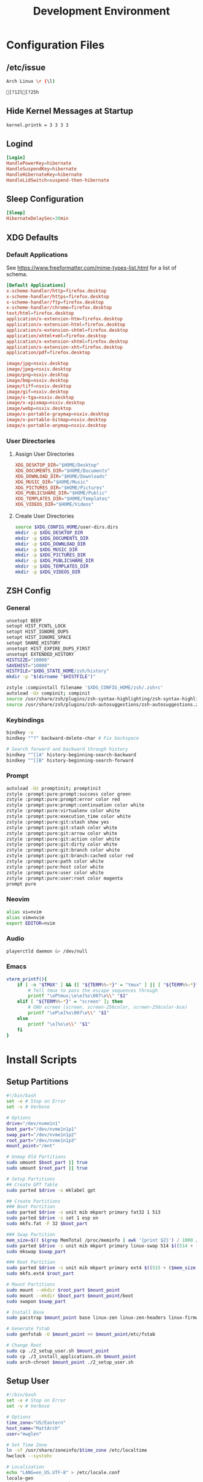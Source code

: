 #+title: Development Environment
#+PROPERTY: header-args :results none :mkdirp yes
* Configuration Files
** /etc/issue
#+begin_src bash :tangle /sudo:://etc/issue
Arch Linux \r (\l)

[?12l[?25h
#+end_src

** Hide Kernel Messages at Startup
#+begin_src bash :tangle /sudo:://etc/sysctl.d/20-quiet-printk.conf
kernel.printk = 3 3 3 3
#+end_src

** Logind
#+begin_src conf :tangle /sudo:://etc/systemd/logind.conf
[Login]
HandlePowerKey=hibernate
HandleSuspendKey=hibernate
HandleHibernateKey=hibernate
HandleLidSwitch=suspend-then-hibernate
#+end_src

** Sleep Configuration
#+begin_src conf :tangle /sudo:://etc/systemd/sleep.conf
[Sleep]
HibernateDelaySec=30min
#+end_src

** XDG Defaults
*** Default Applications
:PROPERTIES:
:header-args:conf: :tangle (concat (getenv "XDG_CONFIG_HOME") "/mimeapps.list")
:END:
See https://www.freeformatter.com/mime-types-list.html for a list of schema.
#+begin_src conf
[Default Applications]
x-scheme-handler/http=firefox.desktop
x-scheme-handler/https=firefox.desktop
x-scheme-handler/ftp=firefox.desktop
x-scheme-handler/chrome=firefox.desktop
text/html=firefox.desktop
application/x-extension-htm=firefox.desktop
application/x-extension-html=firefox.desktop
application/x-extension-shtml=firefox.desktop
application/xhtml+xml=firefox.desktop
application/x-extension-xhtml=firefox.desktop
application/x-extension-xht=firefox.desktop
application/pdf=firefox.desktop
        
image/jpg=nsxiv.desktop
image/jpeg=nsxiv.desktop
image/png=nsxiv.desktop
image/bmp=nsxiv.desktop
image/tiff=nsxiv.desktop
image/gif=nsxiv.desktop
image/x-tga=nsxiv.desktop
image/x-xpixmap=nsxiv.desktop
image/webp=nsxiv.desktop
image/x-portable-graymap=nsxiv.desktop
image/x-portable-bitmap=nsxiv.desktop
image/x-portable-anymap=nsxiv.desktop
#+end_src

*** User Directories
**** Assign User Directories
:PROPERTIES:
:header-args:conf: :tangle (concat (getenv "XDG_CONFIG_HOME") "/user-dirs.dirs")
:END:
#+begin_src conf
XDG_DESKTOP_DIR="$HOME/Desktop"
XDG_DOCUMENTS_DIR="$HOME/Documents"
XDG_DOWNLOAD_DIR="$HOME/Downloads"
XDG_MUSIC_DIR="$HOME/Music"
XDG_PICTURES_DIR="$HOME/Pictures"
XDG_PUBLICSHARE_DIR="$HOME/Public"
XDG_TEMPLATES_DIR="$HOME/Templates"
XDG_VIDEOS_DIR="$HOME/Videos"
#+end_src

**** Create User Directories
#+begin_src bash
source $XDG_CONFIG_HOME/user-dirs.dirs
mkdir -p $XDG_DESKTOP_DIR
mkdir -p $XDG_DOCUMENTS_DIR
mkdir -p $XDG_DOWNLOAD_DIR
mkdir -p $XDG_MUSIC_DIR
mkdir -p $XDG_PICTURES_DIR
mkdir -p $XDG_PUBLICSHARE_DIR
mkdir -p $XDG_TEMPLATES_DIR
mkdir -p $XDG_VIDEOS_DIR
#+end_src

** ZSH Config
:PROPERTIES:
:header-args:bash: :tangle (concat (getenv "XDG_CONFIG_HOME") "/zsh/.zshrc")
:END:
*** General
#+begin_src bash
unsetopt BEEP
setopt HIST_FCNTL_LOCK
setopt HIST_IGNORE_DUPS
setopt HIST_IGNORE_SPACE
setopt SHARE_HISTORY
unsetopt HIST_EXPIRE_DUPS_FIRST
unsetopt EXTENDED_HISTORY
HISTSIZE="10000"
SAVEHIST="10000"
HISTFILE="$XDG_STATE_HOME/zsh/history"
mkdir -p "$(dirname "$HISTFILE")"

zstyle :compinstall filename '$XDG_CONFIG_HOME/zsh/.zshrc'
autoload -Uz compinit; compinit
source /usr/share/zsh/plugins/zsh-syntax-highlighting/zsh-syntax-highlighting.zsh
source /usr/share/zsh/plugins/zsh-autosuggestions/zsh-autosuggestions.zsh
#+end_src

*** Keybindings
#+begin_src bash
bindkey -v
bindkey "^?" backward-delete-char # Fix backspace

# Search forward and backward through history
bindkey "^[[A" history-beginning-search-backward
bindkey "^[[B" history-beginning-search-forward
#+end_src

*** Prompt
#+begin_src bash
autoload -Uz promptinit; promptinit
zstyle :prompt:pure:prompt:success color green
zstyle :prompt:pure:prompt:error color red
zstyle :prompt:pure:prompt:continuation color white
zstyle :prompt:pure:virtualenv color white
zstyle :prompt:pure:execution_time color white
zstyle :prompt:pure:git:stash show yes
zstyle :prompt:pure:git:stash color white
zstyle :prompt:pure:git:arrow color white
zstyle :prompt:pure:git:action color white
zstyle :prompt:pure:git:dirty color white
zstyle :prompt:pure:git:branch color white
zstyle :prompt:pure:git:branch:cached color red
zstyle :prompt:pure:path color white
zstyle :prompt:pure:host color white
zstyle :prompt:pure:user color white
zstyle :prompt:pure:user:root color magenta
prompt pure
#+end_src

*** Neovim
#+begin_src bash
alias vi=nvim
alias vim=nvim
export EDITOR=nvim
#+end_src

*** Audio
#+begin_src bash
playerctld daemon &> /dev/null
#+end_src

*** Emacs
#+begin_src bash
vterm_printf(){
    if [ -n "$TMUX" ] && ([ "${TERM%%-*}" = "tmux" ] || [ "${TERM%%-*}" = "screen" ] ); then
        # Tell tmux to pass the escape sequences through
        printf "\ePtmux;\e\e]%s\007\e\\" "$1"
    elif [ "${TERM%%-*}" = "screen" ]; then
        # GNU screen (screen, screen-256color, screen-256color-bce)
        printf "\eP\e]%s\007\e\\" "$1"
    else
        printf "\e]%s\e\\" "$1"
    fi
}
#+end_src

* Install Scripts
** Setup Partitions
:PROPERTIES:
:header-args:bash: :tangle install-scripts/arch/1_setup_partitions.sh :tangle-mode (identity #o755)
:END:
#+begin_src bash
#!/bin/bash
set -e # Stop on Error
set -v # Verbose

# Options
drive="/dev/nvme1n1"
boot_part="/dev/nvme1n1p1"
swap_part="/dev/nvme1n1p2"
root_part="/dev/nvme1n1p3"
mount_point="/mnt"

# Unmap Old Partitions
sudo umount $boot_part || true
sudo umount $root_part || true

# Setup Partitions
## Create GPT Table
sudo parted $drive -s mklabel gpt

## Create Partitions
### Boot Partition
sudo parted $drive -s unit mib mkpart primary fat32 1 513
sudo parted $drive -s set 1 esp on
sudo mkfs.fat -F 32 $boot_part

### Swap Partition
mem_size=$(( $(grep MemTotal /proc/meminfo | awk '{print $2}') / 1000 / 1000))
sudo parted $drive -s unit mib mkpart primary linux-swap 514 $((514 + ($mem_size * 1024)))
sudo mkswap $swap_part

### Root Partition
sudo parted $drive -s unit mib mkpart primary ext4 $((515 + ($mem_size * 1024))) 100%
sudo mkfs.ext4 $root_part

# Mount Partitions
sudo mount --mkdir $root_part $mount_point
sudo mount --mkdir $boot_part $mount_point/boot
sudo swapon $swap_part

# Install Base
sudo pacstrap $mount_point base linux-zen linux-zen-headers linux-firmware

# Generate fstab
sudo genfstab -U $mount_point >> $mount_point/etc/fstab

# Change Root
sudo cp ./2_setup_user.sh $mount_point
sudo cp ./3_install_applications.sh $mount_point
sudo arch-chroot $mount_point ./2_setup_user.sh
#+end_src

** Setup User
:PROPERTIES:
:header-args:bash: :tangle install-scripts/arch/2_setup_user.sh :tangle-mode (identity #o755)
:END:
#+begin_src bash
#!/bin/bash
set -e # Stop on Error
set -v # Verbose

# Options
time_zone="US/Eastern"
host_name="MattArch"
user="mwglen"

# Set Time Zone
ln -sf /usr/share/zoneinfo/$time_zone /etc/localtime
hwclock --systohc

# Localization
echo "LANG=en_US.UTF-8" > /etc/locale.conf
locale-gen
echo $host_name > /etc/hostname

# Initramfs
mkinitcpio -P

# Root Password
passwd

# New User
pacman --noconfirm -Sy zsh sudo
useradd -m -s /bin/zsh $user
usermod -G wheel $user
echo '%wheel ALL=(ALL:ALL) ALL' | EDITOR='tee -a' visudo
touch /home/$user/.zshrc
passwd $user

# Switch to User
rm '/2_setup_user.sh'
sudo -i -u $user -H zsh -c '/3_install_applications.sh'
#+end_src

** Install Applications
:PROPERTIES:
:header-args:bash: :tangle install-scripts/arch/3_install_applications.sh :tangle-mode (identity #o755)
:header-args:text: :tangle install-scripts/arch/packages.txt
:END:
*** Script Headers
#+begin_src bash
#!/bin/bash
set -e # Stop on Error
set -v # Verbose
#+end_src

*** Options
**** Graphics Drivers
#+begin_src bash
nvidia="true"
gmail="mwg2202@gmail.com"
timezone="America/New_York"
#+end_src

**** XDG Directories
#+begin_src bash
XDG_CONFIG_HOME="$HOME/.config"
XDG_CACHE_HOME="$HOME/.cache"
XDG_DATA_HOME="$HOME/.local/share"
XDG_STATE_HOME="$HOME/.local/state"
REPOSITORIES="$HOME/Repositories"
MAIL="$HOME/Mail"
#+end_src

*** Create XDG Base Directories
#+begin_src bash
mkdir -p $XDG_CONFIG_HOME
mkdir -p $XDG_CACHE_HOME
mkdir -p $XDG_DATA_HOME
mkdir -p $XDG_STATE_HOME
mkdir -p $REPOSITORIES
mkdir -p $MAIL
#+end_src

*** Install Yay
#+begin_src bash
sudo pacman --noconfirm -S --needed git base-devel
git clone https://aur.archlinux.org/yay.git $REPOSITORIES/yay
cd $REPOSITORIES/yay && makepkg -si
rm -rf $REPOSITORIES/yay
cd $REPOSITORIES
#+end_src

*** Setup Chatoric-AUR
**** Get Keys
#+begin_src bash
sudo pacman-key --recv-key FBA220DFC880C036 --keyserver keyserver.ubuntu.com
sudo pacman-key --lsign-key FBA220DFC880C036
sudo pacman -U 'https://cdn-mirror.chaotic.cx/chaotic-aur/chaotic-keyring.pkg.tar.zst' 'https://cdn-mirror.chaotic.cx/chaotic-aur/chaotic-mirrorlist.pkg.tar.zst'
#+end_src

**** Update Pacman.conf
Install keys before updating pacman.conf
#+begin_src conf
[chaotic-aur]
Include = /etc/pacman.d/chaotic-mirrorlist
#+end_src

*** Install Config
#+begin_src bash
# Install Packages that need to be installed before Config
yay --noconfirm --needed -S nsxiv

# Get Dependencies
yay --noconfirm --needed -S git dotdrop

# Install Configuration
git clone https://github.com/mwglen/desktop-environment.git $REPOSITORIES/desktop-environment
cd $REPOSITORIES/desktop-environment \
    && dotdrop install -p MattArch \
    && sudo dotdrop install -p MattArchSudo
#+end_src

*** Setup Grub
**** Install
#+begin_src bash
sudo pacman --noconfirm -S grub efibootmgr
sudo grub-install --target=x86_64-efi --efi-directory=/boot --bootloader-id=GRUB_NEW
sudo grub-mkconfig -o /boot/grub/grub.cfg
#+end_src

**** Configuration
#+begin_src conf :tangle /sudo:://etc/default/grub
GRUB_DEFAULT=saved
GRUB_SAVEDEFAULT=true
GRUB_TIMEOUT=5
GRUB_DISTRIBUTOR="Arch"
GRUB_CMDLINE_LINUX_DEFAULT="quiet loglevel=3 rd.systemd.show_status=auto rd.udev.log_level=3 vt.global_cursor_default=0"
GRUB_CMDLINE_LINUX="resume=/dev/nvme1n1p2"
GRUB_DISABLE_OS_PROBER=false
GRUB_THEME="/boot/grub/themes/Vimix/theme.txt"
GRUB_PRELOAD_MODULES="part_gpt part_msdos"
GRUB_TIMEOUT_STYLE=menu
GRUB_TERMINAL_INPUT=console
GRUB_GFXMODE=auto
GRUB_GFXPAYLOAD_LINUX=keep
GRUB_DISABLE_RECOVERY=true
#GRUB_DISABLE_SUBMENU=y
#+end_src

*** System Time
#+begin_src bash
sudo timedatectl set-timezone $timezone
#+end_src

**** Network Time Protocol  Support
#+begin_src text
openntpd
#+end_src

*** Install Packages
#+begin_src bash
packages="$(cat $REPOSITORIES/desktop-environment/install-scripts/arch/packages.txt | awk -F '#' '{print $1}' | tr -s '\n' ' ')"
yay -Syyu --needed $packages
#+end_src

*** Pacman Config
:PROPERTIES:
:header-args:conf: :tangle /sudo:://etc/pacman.conf
:END:
**** Options
#+begin_src conf
[options]
HoldPkg     = pacman glibc
Architecture = auto

# Pacman won't upgrade packages listed in IgnorePkg and members of IgnoreGroup
#IgnorePkg   =
#IgnoreGroup =

#NoUpgrade   =
#NoExtract   =

CheckSpace

SigLevel    = Required DatabaseOptional
LocalFileSigLevel = Optional
#+end_src

**** Add Core Repositories
#+begin_src conf
[core]
Include = /etc/pacman.d/mirrorlist

[extra]
Include = /etc/pacman.d/mirrorlist

[community]
Include = /etc/pacman.d/mirrorlist
#+end_src

**** Add Multilib
#+begin_src conf
#[multilib-testing]
#Include = /etc/pacman.d/mirrorlist

[multilib]
Include = /etc/pacman.d/mirrorlist
#+end_src

**** Add Custom Repository
#+begin_src conf
[mwglen-arch-repo]
SigLevel = Never
Server = https://raw.githubusercontent.com/mwglen/arch-repo/master/x86_64/
#+end_src

*** Base Packages
#+begin_src text
man-db
man-pages
bazel
cmake
rsync
wget
inetutils
#+end_src

*** Git
**** Installation
#+begin_src text
git
openssh
git-lfs
#+end_src

**** Setup
#+begin_src bash
mkdir -p "$XDG_CONFIG_HOME"/git
touch "$XDG_CONFIG_HOME"/git/config
git config --global user.name "Matt Glen"
git config --global user.email "mwg2202@yahoo.com"
git config --global init.defaultBranch master
#+end_src

*** Fonts
**** Microsoft Fonts
#+begin_src text
ttf-ms-win11-auto
#+end_src

**** Nerd Fonts
***** Installation
#+begin_src text
nerd-fonts-complete
#+end_src

***** Setup
#+begin_src bash
# cd /usr/share/fonts/nerd-fonts-complete/TTF && sudo mkfontscale && mkfontdir
# sudo xset +fp /usr/share/fonts/nerd-fonts-complete/TTF
sudo fc-cache -fv
#+end_src

***** Add Roboto Mono to xlsfonts
#+begin_src bash :tangle no
# Create font directory
mkdir -p ~/.local/share/fonts

# Copy font to directory
cp /usr/share/fonts/'Roboto Mono Nerd Font Complete Mono.ttf' ~/.local/share/fonts/roboto-mono-nerd-font-complete-mono.ttf

# Initialize font directory
cd ~/.local/share/fonts && mkfontscale && mkfontdir

# Add font directory
xset +fp '/home/$USER/.local/share/fonts'
xset fp rehash
#+end_src

*** Languages
**** Python
***** Installation
#+begin_src text
python
python-matplotlib
python-poetry
#+end_src

**** Rust
***** Installation
#+begin_src text
rustup
#+end_src

***** Setup
Sometimes rustup cannot add =rls= due to nightly. This isn't ideal, but doesn't matter much
#+begin_src bash
rustup default nightly
rustup component add rls || true
rustup component add rust-analysis rust-src

# Install Web Assembly
cargo install wasm-pack
#+end_src

**** Prolog
***** Installation
#+begin_src text
gprolog
swi-prolog
python-pyswip
#+end_src

**** PHP
***** Installation
#+begin_src text
php
#+end_src

**** C/C++
***** Installation
#+begin_src text
gdb
#+end_src

*** Web Development
#+begin_src text
angular-cli
#+end_src

*** Waydroid
Run ~sudo waydroid init -s GAPPS -f~
#+begin_src text
waydroid
waydroid-image-gapps
#+end_src

*** Terminal Emulators
**** Alacritty
***** Installation
#+begin_src text
alacritty
#+end_src

***** Configuration
:PROPERTIES:
:header-args:conf: :tangle (concat (getenv "XDG_CONFIG_HOME") "/alacritty/alacritty.yml")
:END:
#+begin_src conf 
colors:
  primary:
    background: "#000000"

font:
  normal:
    family: RobotoMono Nerd Font
    style: Regular
    
  bold:
    family: RobotoMono Nerd Font
    style: Bold
    
  italic:
    family: RobotoMono Nerd Font
    style: Italic
#+end_src

*** Drivers
**** NVIDIA
***** Proprietary Drivers
****** Installation
#+begin_src text
nvidia-dkms
lib32-nvidia-utils
#+end_src

***** Optimus-Manager
****** Installation
#+begin_src text
optimus-manager-qt
#+end_src

******  Configuration
:PROPERTIES:
:header-args:conf: :tangle /sudo:://etc/optimus-manager/optimus-manager.conf
:END:
#+begin_src conf
[optimus]
switching=nouveau
pci_power_control=yes
pci_remove=no
pci_reset=no
        
auto_logout=no
startup_mode=auto
startup_auto_battery_mode=hybrid
startup_auto_extpower_mode=hybrid
#+end_src

**** USB
#+begin_src text
usbutils
usbip
#+end_src

**** Audio
***** Pipewire
****** Installation
#+begin_src text
pipewire
wireplumber
pipewire-alsa
pipewire-pulse
pipewire-jack
#+end_src

***** Audio Control
****** Installation
#+begin_src text
pulseaudio-control pamixer
#+end_src

****** Increase Volume
:PROPERTIES:
:header-args:bash: :tangle ~/.local/bin/increase-volume :tangle-mode (identity #o755)
:END:
#+begin_src bash
#!/bin/bash
pamixer -i 10
notify-volume
#+end_src

****** Decrease Audio
:PROPERTIES:
:header-args:bash: :tangle ~/.local/bin/decrease-volume :tangle-mode (identity #o755)
:END:
#+begin_src bash
#!/bin/bash
pamixer -d 10
notify-volume
#+end_src

****** Toggle Audio
:PROPERTIES:
:header-args:bash: :tangle ~/.local/bin/toggle-volume :tangle-mode (identity #o755)
:END:
#+begin_src bash
#!/bin/bash
pamixer -t
notify-volume
#+end_src

****** Notify Volume
:PROPERTIES:
:header-args:bash: :tangle ~/.local/bin/notify-volume :tangle-mode (identity #o755)
:END:
#+begin_src bash
#!/bin/bash

# Get and store volume level
volume=$(pamixer --get-volume)
string="Volume: ${volume}%"

# Display "muted" if muted
if [[ "$(pamixer --get-mute)" = "true" ]]; then
    string="Volume: muted"
fi

# Send Message
notify-send "$string" -h int:value:$volume -h string:x-dunst-stack-tag:volume -i audio-volume-high-symbolic -t 2000
#+end_src
#+end_src

**** Bluetooth
***** Installation
#+begin_src text
bluez
bluez-utils
#+end_src

***** Setup
#+begin_src bash
sudo systemctl enable bluetooth
#+end_src

***** Configuration
#+begin_src conf :tangle /sudo:://etc/bluetooth/main.conf
[General]

[BR]

[LE]

[GATT]

[AVDTP]

[Policy]
AutoEnable=true

[AdvMon]
#+end_src

**** Wifi
***** Network Manager
****** Installation
#+begin_src text
networkmanager
network-manager-applet
#+end_src

****** Setup
#+begin_src bash
sudo systemctl enable NetworkManager
#+end_src

***** Network Manager Dmenu
****** Installation
#+begin_src text
networkmanager-dmenu-git
#+end_src

****** Configuration
#+begin_src conf :tangle (concat (getenv "XDG_CONFIG_HOME") "/networkmanager-dmenu/config.ini")
[dmenu]
dmenu_command = /usr/bin/rofi -dmenu
# rofi_highlight = True
# pinentry = <Pinentry command>  # (Default: None) e.g. `pinentry-gtk`
# wifi_chars = ▂▄▆█

[dmenu_passphrase]
# obscure = True
# obscure_color = #222222

[editor]
terminal = alacritty
#+end_src

**** Audio
***** Installation
#+begin_src text
alsa-utils
pavucontrol
#+end_src

**** Media
***** Image Manipulation
#+begin_src text
pngquant
#+end_src

***** MPV
****** Installation
#+begin_src text
playerctl
mpv
yt-dlp
baka-mplayer
#+end_src

****** Configuration
:PROPERTIES:
:header-args:conf: :tangle (concat (getenv "XDG_CONFIG_HOME") "/mpv/mpv.conf")
:END:
#+begin_src conf
script-opts=ytdl_hook-ytdl_path=yt-dlp
#+end_src

*** Power Management
**** ACPI
***** Installation
#+begin_src text
acpi
upower
#+end_src

****  TLP
***** Installation
#+begin_src text
tlp
#+end_src

***** Setup
#+begin_src bash
sudo systemctl enable tlp
#+end_src

**** Monitor Battery Levels
***** Script
:PROPERTIES:
:header-args:bash: :tangle /sudo:://bin/monitor-battery.sh :tangle-mode (identity #o755)
:END:
#+begin_src bash
#!/bin/bash

# Notify-send function
function notify-send() {
    #Detect the name of the display in use
    local display=":$(ls /tmp/.X11-unix/* | sed 's#/tmp/.X11-unix/X##' | head -n 1)"

    #Detect the user using such display
    local user=$(who | grep '('$display')' | awk '{print $1}' | head -n 1)

    #Detect the id of the user
    local uid=$(id -u $user)

    sudo -u $user DISPLAY=$display DBUS_SESSION_BUS_ADDRESS=unix:path=/run/user/$uid/bus notify-send "$@"
}

# Read State
source /run/monitor-battery || true

# Parse Battery Info from ACPI
acpi -b | awk -F'[,:%]' '{print $2, $3}' | {
    
    # Get Battery Info
    read -r status capacity
    
    # Handle Battery When Discharging
    if [ "$status" = Discharging ]; then
        
        # Hibernate if Battery is Less Than 15%
        if [ "$capacity" -lt 15 ]; then
            # Log Hibernation
            logger "Hibernating due to critical battery level"

            # Clear Flags
            echo "" > /run/monitor-battery
            
            # Hibernate
            systemctl hibernate
            
        # Send Critical Warning is Less Than 20%
        elif [ "$capacity" -lt 20 ] && [ -z $CritWarningSent ]; then
            # Log Warning
            logger "Battery level critical"
            
            # Send Warning
            notify-send -u critical -i battery-level-0-symbolic -h string:x-dunst-stack-tag:crit-battery "Battery Critical"
            
            # Set Flag
            echo "CritWarningSent=true" > /run/monitor-battery
            
        # Send Warning if Battery is Less Than 30%
        elif [ "$capacity" -lt 30 ] && [ -z $LowWarningSent ]; then
            # Log Warning
            logger "Battery level low"
            
            # Send Warning
            notify-send -i battery-level-10-symbolic -t 10000 -h string:x-dunst-stack-tag:low-battery "Battery Low"
            
            # Set Flag
            echo "LowWarningSent=true" > /run/monitor-battery
        fi

    else
        
        # Clear Flags
        echo "" > /run/monitor-battery
        
    fi
    
}
#+end_src

***** Service
:PROPERTIES:
:header-args:bash: :tangle /sudo:://etc/systemd/system/monitor-battery.service
:END:
#+begin_src bash
[Unit]
Description=Monitors the battery level and responds accordingly

[Service]
Type=oneshot
ExecStart=/bin/bash /bin/monitor-battery.sh
#+end_src

***** Timer
:PROPERTIES:
:header-args:bash: :tangle /sudo:://etc/systemd/system/monitor-battery.timer
:END:
#+begin_src bash
[Unit]
Description=Monitors the battery level and responds accordingly

[Timer]
OnUnitActiveSec=1min
OnBootSec=10s

[Install]
WantedBy=timers.target
#+end_src

***** Enable Timer
#+begin_src bash
sudo systemctl daemon-reload
sudo systemctl enable monitor-battery.timer
#+end_src

**** Brightness
***** Brightnessctl
****** Install
#+begin_src text
brightnessctl
#+end_src

****** Setup
#+begin_src bash
sudo groupadd video || true
sudo usermod -a -G video $USER
#sudo chgrp video /sys/class/backlight/intel_backlight/brightness
#sudo chmod g+w /sys/class/backlight/intel_backlight/brightness
#+end_src

****** Configuration
#+begin_src conf :tangle /sudo:://etc/udev/rules.d/backlight.rules
ACTION=="add", SUBSYSTEM=="backlight", KERNEL=="<vendor>", RUN+="/bin/chgrp video /sys/class/backlight/%k/brightness"
ACTION=="add", SUBSYSTEM=="backlight", KERNEL=="<vendor>", RUN+="/bin/chmod g+w /sys/class/backlight/%k/brightness"
#+end_src

***** Brillo
****** Installation
#+begin_src text
brillo
#+end_src

****** Set Minimum Brightness
This prevents brillo from setting the backlight completely off (which can cause instability in some systems).

*Arguments Used:*
    - *q*: use exponential values
    - *c*: target minimum value
    - *S*: set command

#+begin_src bash :tangle ~/.xprofile
brillo -qc -S 70
#+end_src

****** Increase Brightness
:PROPERTIES:
:header-args:bash: :tangle ~/.local/bin/increase-brightness :tangle-mode (identity #o755)
:END:
#+begin_src bash
#!/bin/bash
brillo -q -u 150000 -A 3
notify-brightness
#+end_src

****** Decrease Brightness
:PROPERTIES:
:header-args:bash: :tangle ~/.local/bin/decrease-brightness :tangle-mode (identity #o755)
:END:
#+begin_src bash
#!/bin/bash
brillo -q -u 150000 -U 3
notify-brightness
#+end_src

****** Send Brightness Notification
:PROPERTIES:
:header-args:bash: :tangle ~/.local/bin/notify-brightness :tangle-mode (identity #o755)
:END:
#+begin_src bash
#!/bin/bash
# Send Brightness Notification
acc=$(brillo -q | cut -f1 -d".")
min=$(brillo -qc | cut -f1 -d".")
brightness=$((($acc - $min) * 100/30))
notify-send "Brightness" -h int:value:$brightness -h string:x-dunst-stack-tag:brightness -i night-light-symbolic -t 2000
#+end_src

*** Printing/Scanning
**** Generic Printers
***** Installation
To scan I recommend using simple-scan
#+begin_src text
cups
sane
python-pillow
simple-scan
avahi
#+end_src

***** Setup
#+begin_src bash
sudo systemctl enable cups
sudo systemctl enable avahi-daemon
#+end_src

**** HP Printers
Runs using cups and sane. Comes with a systemtray available through the ~hp-systray~ command. To get started find the ip address of your printer and then run ~hp-setup <ip-address>~.
#+begin_src text
hplip
#+end_src

*** System Tray
**** KDocker
#+begin_src text
kdocker
#+end_src

*** Setup Core Packages
**** Latex
#+begin_src text
texlive-core
texlive-latexextra
#+end_src

**** ZSH
***** Installation
#+begin_src text
zsh
zsh-completions
zsh-syntax-highlighting
zsh-autosuggestions
zsh-pure-prompt
#+end_src

***** Configuration
****** Dot Profile
#+begin_src bash :tangle ~/.profile
export BACKGROUNDS=$HOME/Backgrounds
export REPOSITORIES=$HOME/Repositories
export PATH="$PATH:$HOME/.local/bin:/snap/bin"

export XDG_CONFIG_HOME=$HOME/.config
export XDG_CACHE_HOME=$HOME/.cache
export XDG_DATA_HOME=$HOME/.local/share
export XDG_STATE_HOME=$HOME/.local/state

export XDG_DESKTOP_DIR="$HOME/Desktop"
export XDG_DOCUMENTS_DIR="$HOME/Documents"
export XDG_DOWNLOAD_DIR="$HOME/Downloads"
export XDG_MUSIC_DIR="$HOME/Music"
export XDG_PICTURES_DIR="$HOME/Pictures"
export XDG_PUBLICSHARE_DIR="$HOME/Public"
export XDG_TEMPLATES_DIR="$HOME/Templates"
export XDG_VIDEOS_DIR="$HOME/Videos"

# QT Config
export QT_QPA_PLATFORMTHEME=gtk2
export GTK2_RC_FILES="$XDG_CONFIG_HOME"/gtk-2.0/gtkrc

# GTK Config
export GTK_THEME=FlatColor

export CUDA_CACHE_PATH="$XDG_CACHE_HOME"/nv

export HISTFILE="${XDG_STATE_HOME}"/bash/history

export RUSTUP_HOME="$XDG_DATA_HOME"/rustup
export CARGO_HOME="$XDG_DATA_HOME"/cargo

export BUNDLE_USER_CONFIG="$XDG_CONFIG_HOME"/bundle
export BUNDLE_USER_CACHE="$XDG_CACHE_HOME"/bundle
export BUNDLE_USER_PLUGIN="$XDG_DATA_HOME"/bundle

export GNUPGHOME="$XDG_DATA_HOME"/gnupg

export WINEPREFIX="$XDG_DATA_HOME"/wine

export NPM_CONFIG_USERCONFIG="$XDG_CONFIG_HOME"/npm/npmrc

export GEM_HOME="${XDG_DATA_HOME}"/gem
export GEM_SPEC_CACHE="${XDG_CACHE_HOME}"/gem
#+end_src

****** Aliases
:PROPERTIES:
:header-args:bash: :tangle (concat (getenv "XDG_CONFIG_HOME") "/zsh/.zshrc")
:END:
#+begin_src bash
export DOTDROP_DIR="$HOME/Repositories/desktop-environment"
alias dotdrop="dotdrop --cfg=$DOTDROP_DIR/config.yaml"

alias ls="ls --color=auto --group-directories"
alias ll="ls -alh"
alias la="ls -A"
alias df="df -h"
alias free="free -h"
alias grep="grep --color=auto"
alias egrep="egrep --color=auto"
alias fgrep="fgrep --color=auto"
alias services="systemctl list-unit-files --state=enabled"
alias ip="ip -color=auto"
alias du="du -sh"
alias v="nvim"
alias xmessage="xmessage -default okay -bg black -fg white"
#alias -s {md,org,txt,sh,rs,xml,txt\'}=nvim
#alias -s {png,jpeg,jpg,webp}=nsxiv
#alias -s {pdf}=firefox
#+end_src

****** Environment Config
:PROPERTIES:
:header-args:bash: :tangle ~/.zshenv
:END:
#+begin_src bash
export TERMINAL="alacritty"
export ZDOTDIR="$HOME"/.config/zsh
source "$HOME"/.profile
#+end_src

*** File System Support
**** Zip Archives
***** Installation
#+begin_src text
zip
unzip
unrar
#+end_src

**** Samba
***** Installation
#+begin_src text
samba
#+end_src

***** Configuration
:PROPERTIES:
:header-args:conf: :tangle /sudo:://etc/samba/smb.conf
:END:
#+begin_src conf
[global]
workgroup = WORKGROUP
server string = MattArch - Samba Server
server role = standalone server
log file = /usr/local/samba/var/log.%m
max log size = 50
dns proxy = no 

[homes]
comment = Home Directories
browseable = no
writable = yes

#[printers]
#comment = All Printers
#path = /usr/spool/samba
#browseable = no
#guest ok = no
#writable = no
#printable = yes

[Public Files]
# general config
comment = read-only and public
path = /home/mwglen/Share/Public
force user = smbuser
force group = smbuser

# set permissions
create mask = 0777
directory mask = 0777 # directories need executable permission to enter
force create mode = 777
force directory mode = 777
force security mode = 777
force directorry security mode = 777
#+end_src

**** exFAT Support
#+begin_src text
exfatprogs
#+end_src

**** NTFS Support
#+begin_src text
ntfs-3g
#+end_src

**** Cryfs
#+begin_src text
cryfs
#+end_src

**** VHD and VHDX Support
#+begin_src text
libguestfs
#+end_src

**** Media Transfer Protocol
#+begin_src text
mtpfs
#+end_src

**** Udisks
#+begin_src text
udisks2
udiskie
#+end_src

*** Syncing Emails to a Local Directory
**** Notmuch
***** Installation
#+begin_src text
notmuch
#+end_src

***** Configuration
#+begin_src conf :tangle ~/.config/notmuch/default/config
[database]
path=/home/mwglen/Mail

[user]
name=Matthew Glen
primary_email=mwg2202@gmail.com
other_email=mwg2202@yahoo.com;mwglen@ncsu.edu;

[new]
tags=new;
ignore=.stfolder;/.*[.](json|lock|bak)$/;

[search]
# exclude_tags=spam;junk;

[maildir]
#+end_src

**** Lieer
***** Installation
#+begin_src text
gmailieer
#+end_src

***** Setup
#+begin_src bash
mkdir -p $MAIL/account.gmail
#gmi init $gmail 
#gmi pull
#+end_src

**** NeoMutt
***** Installation
#+begin_src text
neomutt
#+end_src

***** Setup
:PROPERTIES:
:header-args:conf: :tangle (concat (getenv "XDG_CONFIG_HOME") "/neomutt/neomuttrc")
:END:
#+begin_src conf
set virtual_spoolfile
set nm_default_url = "notmuch:///home/mwglen/Mail"
virtual-mailboxes "new" "notmuch://?query=tag:new"
#+end_src

*** Converting ICS format to Org
See [[https://tero.hasu.is/blog/org-icalendar-import/]] for more information.
To use: ~ics-to-org input.ics > output.org~
**** Installation
#+begin_src text
ruby
#+end_src

**** Configuration
#+begin_src bash :tangle ~/.profile
export GEM_HOME="$(ruby-2.7 -e 'puts Gem.user_dir')"
export PATH="$PATH:$GEM_HOME/bin"
#+end_src

**** Setup
#+begin_src bash
gem-2.7 install bundler

gem install date icalendar optparse tzinfo
git clone https://tero.hasu.is/repos/icalendar-to-org.git $REPOSITORIES/icalendar-to-org || true
#+end_src

*** Wifi Hotspot
~linux-wifi-hotspot~ is an AUR package that allows you to easily create a wifi-hotspot without needing to mess around with ~hostapd~, ~dnsmasq~, and ~iptables~. It includes both a gui and cli interface.

To use CLI: ~create_ap wlp3s0 eth0 MyAccessPoint MyPassPhrase~
To use GUI: ~wihotspot~

**** Installation
#+begin_src text
linux-wifi-hotspot
#+end_src

*** Stalonetray
**** Installation
#+begin_src text
stalonetray
#+end_src

*** Polybar
**** Installation
#+begin_src text
polybar
#+end_src

**** Configuration
:PROPERTIES:
:header-args:conf: :tangle (concat (getenv "XDG_CONFIG_HOME") "/polybar/config.ini")
:END:
***** Global Settings
#+begin_src conf
[settings]
screenchange-reload = true

[global/wm]
margin-top = 0
margin-bottom = 0
#+end_src

***** Colors
#+begin_src conf
[colors]
background = ${xrdb:color0:#222}
foreground = ${xrdb:color1:#222}
foreground-alt = ${xrdb:color1:#222}
primary = ${xrdb:color1:#222}
secondary = ${xrdb:color2:#222}
ternary = ${xrdb:color3:#222}
alert = ${xrdb:color4:#222}

; Delete later
green = #b5bd68
; yellow = #f0c674
; violet = #b294bb
; blue = #81a2be
; red = #cc6666
grey = #6b6b6b
#+end_src

***** Panels
****** XMonad Panel
#+begin_src conf
[bar/xmonad]
height = 70
padding = 2
fixed-center = true
enable-ipc = true
            
line-size = 3
bottom = true
module-margin = 1
wm-restack = generic

background = ${colors.background}
foreground = ${colors.foreground}
font-0 = "RobotoMono Nerd Font:size=20:weight=bold;5"

modules-left = pre-xworkspaces xworkspaces date spotify
modules-right = pulseaudio redshift wireless backlight battery systray
modules-center =

cursor-click = pointer
cursor-scroll = ns-resize
#+end_src

***** Modules
****** Systray
#+begin_src conf
[module/systray]
type = custom/text
content = ""
click-left = ~/.config/polybar/scripts/toggle-stalonetray.sh
content-foreground = ${colors.primary}
#+end_src

******* Start Stalonetray
:PROPERTIES:
:header-args:bash: :tangle (concat (getenv "XDG_CONFIG_HOME") "/polybar/scripts/stalonetray.sh") :tangle-mode (identity #o755)
:END:
#+begin_src bash
#!/bin/bash
Resolution=$(xrandr --current | grep '*' | uniq | awk '{print $1}')
Xaxis=$(echo $Resolution | cut -d 'x' -f1)
Yaxis=$(echo $Resolution | cut -d 'x' -f2)
stalonetray --grow-gravity SE --geometry 1x1+$((Xaxis-65))+$((Yaxis-130)) --icon-size 32 --icon-gravity SE --window-strut none --slot-size 50 -bg "#161616" &
sleep 1
xdotool windowunmap "$(xdotool search --class stalonetray)"
#+end_src

******* Toggle Stalonetray
:PROPERTIES:
:header-args:bash: :tangle (concat (getenv "XDG_CONFIG_HOME") "/polybar/scripts/toggle-stalonetray.sh") :tangle-mode (identity #o755)
:END:
#+begin_src bash
#!/bin/bash
curr_state=$(xwininfo -name stalonetray | grep 'Map State' | awk '{print $3}')
if [ $curr_state == "IsUnMapped" ]; then
   xdotool windowmap "$(xdotool search --class stalonetray)"
else
   xdotool windowunmap "$(xdotool search --class stalonetray)"
fi
#+end_src

****** Playerctl
#+begin_src conf
[module/playerctl]
type = custom/script
interval = 2
exec = echo $(playerctl metadata -f '{{artist}} - {{title}}' 2>/dev/null | sed -E 's/(.{30}).+/\1.../')
exec-if = playerctl metadata -f {{playerName}} 2>/dev/null | grep -Ev 'mopidy' >/dev/null
format-prefix = "喇 "
format-foreground = ${colors.secondary}
#+end_src

****** Pre-XWorkspaces
#+begin_src conf
[module/pre-xworkspaces]
type = custom/text
content = ""
content-foreground = ${colors.primary}
#+end_src

****** XWorkspaces
#+begin_src conf
[module/xworkspaces]
type = internal/xworkspaces

label-active = "%name% "
label-active-foreground = ${colors.primary}

label-occupied = "%name% "
label-occupied-foreground = ${colors.grey}

label-empty =
label-empty-foreground = ${colors.primary}
#+end_src

****** Xkeyboard
#+begin_src conf
[module/keyboard]
type = internal/xkeyboard
blacklist-0 = num lock
blacklist-1 = scroll lock
format-prefix = " "
format-prefix-foreground = ${colors.foreground}
format-prefix-background = ${colors.background}
format-foreground = ${colors.foreground}

label-layout = %layout%
label-indicator-padding = 2
label-indicator-margin = 1
label-indicator-background = ${colors.background}
#+end_src

****** Filesystem
#+begin_src conf
[module/filesystem]
type = internal/fs
mount-0 = /
;mount-1 = /home
;mount-2 = /var
interval = 30
fixed-values = false
#+end_src

****** Pomodoro Timer
******* Module
#+begin_src conf
[module/polypomo]
type = custom/script

exec = ~/.config/polybar/scripts/polypomo
tail = true

label = %output%
click-left = ~/.config/polybar/scripts/polypomo toggle
click-right = ~/.config/polybar/scripts/polypomo end
click-middle = ~/.config/polybar/scripts/polypomo lock
scroll-up = ~/.config/polybar/scripts/polypomo time +60
scroll-down = ~/.config/polybar/scripts/polypomo time -60
#+end_src

******* Script
#+begin_src bash
curl https://raw.githubusercontent.com/unode/polypomo/master/polypomo > $XDG_CONFIG_HOME/polybar/scripts/polypomo
chmod +x $XDG_CONFIG_HOME/polybar/scripts/polypomo
#+end_src

****** Spotify
#+begin_src conf
[module/spotify]
type = custom/script
exec = ~/.config/polybar/scripts/spotify.sh
interval = 1
format-foreground = ${colors.foreground}
format-background = ${colors.background}
format-padding = 2
format-prefix = " "
format-prefix-foreground = ${colors.ternary}
label = %output:0:150%
#+end_src

******* Script https://github.com/NicholasFeldman/dotfiles/blob/master/polybar/.config/polybar/spotify.sh
:PROPERTIES:
:header-args:sh: :tangle (concat (getenv "XDG_CONFIG_HOME") "/polybar/scripts/spotify.sh") :tangle-mode (identity #o755)
:END:
#+begin_src sh
#!/bin/sh
main() {
  if ! pgrep -x spotify >/dev/null; then
    echo ""; exit
  fi  

  cmd="org.freedesktop.DBus.Properties.Get"
  domain="org.mpris.MediaPlayer2"
  path="/org/mpris/MediaPlayer2"

  meta=$(dbus-send --print-reply --dest=${domain}.spotify \
    /org/mpris/MediaPlayer2 org.freedesktop.DBus.Properties.Get string:${domain}.Player string:Metadata)

  artist=$(echo "$meta" | sed -nr '/xesam:artist"/,+2s/^ +string "(.*)"$/\1/p' | tail -1  | sed 's/\&/\\&/g' | sed 's#\/#\\/#g')
  album=$(echo "$meta" | sed -nr '/xesam:album"/,+2s/^ +variant +string "(.*)"$/\1/p' | tail -1| sed 's/\&/\\&/g'| sed 's#\/#\\/#g')
  title=$(echo "$meta" | sed -nr '/xesam:title"/,+2s/^ +variant +string "(.*)"$/\1/p' | tail -1 | sed 's/\&/\\&/g'| sed 's#\/#\\/#g')

  echo "${*:-%artist% - %title%}" | sed "s/%artist%/$artist/g;s/%title%/$title/g;s/%album%/$album/g"i | sed "s/\&/\&/g" | sed "s#\/#\/#g"

}

main "$@"
#+end_src

****** Compton
#+begin_src conf
[module/compton]
type = custom/script
exec = ~/.config/polybar/scripts/compton.sh
click-left = ~/.config/polybar/scripts/compton-toggle.sh
interval = 5
format-foreground = ${colors.foreground}
#+end_src

****** Weather
#+begin_src conf
[module/weather]
type = custom/script
interval = 10
format = <label>
format-prefix = "WTHR "
format-prefix-foreground = #3EC13F
format-foreground = ${colors.foreground}
exec = python -u ~/.config/polybar/scripts/weather.py
tail = true
#+end_src

****** CPU Utilization
#+begin_src conf
[module/cpu]
type = internal/cpu
interval = 2
format = CPU <label>
format-foreground = ${colors.ternary}
label = %percentage:2%%
#+end_src

****** Date and Time
#+begin_src conf
[module/date]
type = internal/date
interval = 5
date = "%B %d, %Y"
date-alt = "%A %B %d, %Y"
time = %l:%M %p
time-alt = %H:%M:%S
format-foreground = ${colors.primary}

label = %date% %time%
#+end_src

****** Battery
#+begin_src conf
[module/battery]
type = internal/battery
battery = BAT0
adapter = ADP1
full-at = 98
time-format = %-l:%M

label-charging =     "%percentage%%"
label-discharging =  "%percentage%%"
format-charging =    "<animation-charging>  <label-charging>%{F-}"
format-discharging = "<ramp-capacity>  <label-discharging>%{F-}"
format-full =        "<ramp-capacity>  <label-full>%{F-}"

ramp-capacity-0 = "%{F#cc6666}"
ramp-capacity-1 = "%{F#c67c67}"
ramp-capacity-2 = "%{F#c19267}"
ramp-capacity-3 = "%{F#bba768}"
ramp-capacity-4 = "%{F#b5bd68}"
ramp-capacity-5 = "%{F#b5bd68}"


animation-charging-0 = "%{F#b5bd68}"
animation-charging-1 = "%{F#b5bd68}"
animation-charging-2 = "%{F#b5bd68}"
animation-charging-3 = "%{F#b5bd68}"
animation-charging-4 = "%{F#b5bd68}"
animation-charging-framerate = 750
#+end_src

****** Temperature
#+begin_src conf
[module/temperature]
type = internal/temperature
thermal-zone = 0
warn-temperature = 70

format = TEMP <label>
format-warn = TEMP <label-warn>
format-foreground = ${colors.secondary}
format-warn-foreground = ${colors.primary}

label = %temperature-c%
label-warn = %temperature-c%!
#+end_src

****** Pulse Audio
#+begin_src conf
[module/pulseaudio]
type = custom/script
tail = true
format-foreground = ${colors.primary}
exec = pulseaudio-control --icons-volume " , " --icon-muted " " --node-nicknames-from "device.description" --node-nickname "alsa_output.pci-0000_00_1f.3.analog-stereo: Built In Speakers" listen

click-right = pavucontrol
click-left = pulseaudio-control togmute
click-middle = pulseaudio-control --node-blacklist "alsa_output.pci-0000_01_00.1.hdmi-stereo-extra2" next-sink

scroll-up = pulseaudio-control up
scroll-down = pulseaudio-control down
#+end_src

****** Wireless Network
#+begin_src conf
[module/wireless]
type = internal/network
interface-type = wireless
label-connected = %essid%
format-connected = 直 <label-connected>
format-connected-foreground = ${colors.green}
#+end_src

****** Wired Network
#+begin_src conf
[module/wired]
type = internal/network
interface-type = wired
label-connected = %essid%
format-connected =  <label-connected>
format-connected-foreground = ${colors.green}
#+end_src

****** Memory                              
#+begin_src conf
[module/memory]
type = internal/memory
interval = 3
format = <label>
label = MEM %percentage_used:2%%
format-foreground = ${colors.ternary}
#+end_src

****** Backlight
******* Module
#+begin_src conf
[module/backlight]
type = internal/backlight
enable-scroll = true
card = intel_backlight
format = "<ramp> <label>"
label = %percentage%%
;yellow = #f0c674
;blue = #81a2be
ramp-0 = "%{F#81a2be}"
ramp-1 = "%{F#81a2be}"
ramp-2 = "%{F#81a2be}"
ramp-3 = "%{F#f0c674}"
ramp-4 = "%{F#f0c674}"
ramp-5 = "%{F#f0c674}"
ramp-6 = "%{F#f0c674}"
#+end_src

****** Redshift
******* Module
#+begin_src conf
[module/redshift]
type = custom/script
exec = source $XDG_CONFIG_HOME/polybar/scripts/env.sh && $XDG_CONFIG_HOME/polybar/scripts/redshift.sh temperature
click-left = source $XDG_CONFIG_HOME/polybar/scripts/env.sh && $XDG_CONFIG_HOME/polybar/scripts/redshift.sh toggle
scroll-up = source $XDG_CONFIG_HOME/polybar/scripts/env.sh && $XDG_CONFIG_HOME/polybar/scripts/redshift.sh increase
scroll-down = source $XDG_CONFIG_HOME/polybar/scripts/env.sh && $XDG_CONFIG_HOME/polybar/scripts/redshift.sh decrease
interval = 1
format-foreground = ${colors.alert}
#+end_src

******* Scripts
******** env.sh
:PROPERTIES:
:header-args:sh: :tangle (concat (getenv "XDG_CONFIG_HOME") "/polybar/scripts/env.sh") :tangle-mode (identity #o755)
:END:
#+begin_src sh
export REDSHIFT=on
export REDSHIFT_TEMP=5600
#+end_src

******** redshift.sh
:PROPERTIES:
:header-args:sh: :tangle (concat (getenv "XDG_CONFIG_HOME") "/polybar/scripts/redshift.sh") :tangle-mode (identity #o755)
:END:
#+begin_src sh
#!/bin/sh
envFile=$XDG_CONFIG_HOME/polybar/scripts/env.sh
changeValue=300

changeMode() {
  sed -i "s/REDSHIFT=$1/REDSHIFT=$2/g" $envFile 
  REDSHIFT=$2
  echo $REDSHIFT
}

changeTemp() {
  if [ "$2" -gt 1000 ] && [ "$2" -lt 25000 ]
  then
    sed -i "s/REDSHIFT_TEMP=$1/REDSHIFT_TEMP=$2/g" $envFile 
    redshift -P -O $((REDSHIFT_TEMP+changeValue))
  fi
}

case $1 in 
  toggle) 
    if [ "$REDSHIFT" = on ];
    then
      changeMode "$REDSHIFT" off
      redshift -x
    else
      changeMode "$REDSHIFT" on
      redshift -O "$REDSHIFT_TEMP"
    fi
    ;;
  increase)
    changeTemp $((REDSHIFT_TEMP)) $((REDSHIFT_TEMP+changeValue))
    ;;
  decrease)
    changeTemp $((REDSHIFT_TEMP)) $((REDSHIFT_TEMP-changeValue));
    ;;
  temperature)
    case $REDSHIFT in
      on)
        if (($REDSHIFT_TEMP > 5000)); then
            COLOR="#6b6b6b"
        elif (($REDSHIFT_TEMP > 4500)); then
            COLOR="#7E6A6A"
        elif (($REDSHIFT_TEMP > 4000)); then
            COLOR="#926969"
        elif (($REDSHIFT_TEMP > 3000)); then
            COLOR="#A56868"
        elif (($REDSHIFT_TEMP > 2000)); then
            COLOR="#B96767"
        else
            COLOR="#cc6666"
        fi
        echo "%{F$COLOR} $REDSHIFT_TEMP%{F-}"
        ;;
      off)
        echo "%{F#6b6b6b} off%{F-}"
        ;;
    esac
    ;;
esac
#+end_src

****** Workspace Indicator
#+begin_src conf
[module/exwm-workspace]
type = custom/ipc
hook-0 = emacsclient -e "exwm-workspace-current-index" | sed -e 's/^"//' -e 's/"$//'
initial = 1
format-padding = 1
#+end_src

*** QT/KDE Theme
**** Installation
#+begin_src text
materia-kde
kvantum-theme-materia
kvantum
#+end_src

*** GTK Theme
**** Installation
#+begin_src text
gtk4
materia-gtk-theme
phinger-cursors
qt5-styleplugins
#+end_src

**** Configure GTK 3.0
:PROPERTIES:
:header-args:conf: :tangle (concat (getenv "XDG_CONFIG_HOME") "/gtk-3.0/settings.ini")
:END:
#+begin_src conf
[Settings]
gtk-icon-theme-name = Adwaita
gtk-theme-name = FlatColor
gtk-application-prefer-dark-theme = true
gtk-cursor-theme-name=phinger-cursors
#+end_src

**** Configure GTK 2.0
:PROPERTIES:
:header-args:conf: :tangle ~/.config/gtk-2.0/gtkrc
:END:
#+begin_src conf
gtk-icon-theme-name = "Adwaita"
gtk-theme-name = "FlatColor"
gtk-application-prefer-dark-theme = "true"
gtk-cursor-theme-name = "phinger-cursors"
#+end_src

**** Configure GTK 4.0
:PROPERTIES:
:header-args:conf: :tangle  /sudo:://usr/share/gtk-4.0/settings.ini)
:END:
#+begin_src conf
gtk-icon-theme-name = "Adwaita"
gtk-theme-name = "FlatColor"
gtk-application-prefer-dark-theme = "true"
gtk-cursor-theme-name="phinger-cursors"
#+end_src

**** Cursor Icons
#+begin_src conf :tangle ~/.icons/default/index.theme
[Icon Theme]
Name=Default
Comment=Default Cursor Theme
Inherits=phinger-cursors
#+end_src

*** Display Managers
**** Configure X11
#+begin_src conf :tangle ~/.Xresources
Xft.dpi: 200
Xft.antialias: true
Xft.rgba: rgb

;Xmessage*font: -*-robotomono nerd font mono-medium-r-normal--0-0-0-0-m-*-*
Xmessage*font: -*-lucidatypewriter-*-r-*-*-34-240-100-100-m-200-iso8859-9
#+end_src

**** LightDM
***** Installation
#+begin_src text
lightdm
lightdm-webkit2-greeter
#+end_src

***** Setup
#+begin_src bash
sudo systemctl enable lightdm
#+end_src

**** Configuration
***** Configure LightDM
:PROPERTIES:
:header-args:conf: :tangle /sudo:://etc/lightdm/lightdm.conf
:END:
#+begin_src conf
[LightDM]
run-directory=/run/lightdm

[Seat:*]
greeter-session=lightdm-webkit2-greeter
session-wrapper=/etc/lightdm/Xsession

[XDMCPServer]
[VNCServer]
#+end_src

***** Configure LightDM Greeter
:PROPERTIES:
:header-args:conf: :tangle /sudo:://etc/lightdm/lightdm-webkit2-greeter.conf
:END:
#+begin_src conf
[greeter]
debug_mode          = false
detect_theme_errors = true
screensaver_timeout = 300
secure_mode         = true
time_format         = LT
time_language       = auto
webkit_theme        = litarvan

[branding]
background_images = /usr/share/backgrounds
logo              = /usr/share/pixmaps/archlinux-logo.svg
user_image        = /usr/share/pixmaps/archlinux-user.svg
#+end_src

*** Compositors
**** Picom
***** Installation
The jonaburg fork of picom has rounded corners, dual kawase blur, and window animations
#+begin_src text
picom-jonaburg-git
#+end_src

***** Configuration
:PROPERTIES:
:header-args:conf: :tangle (concat (getenv "XDG_CONFIG_HOME") "/picom.conf")
:END:
****** Animations
#+begin_src conf
transition-length = 300
transition-pow-x = 0.1
transition-pow-y = 0.1
transition-pow-w = 0.1
transition-pow-h = 0.1
size-transition = true
#+end_src

****** Shadows
#+begin_src conf
shadow = true;
shadow-radius = 40;
shadow-opacity = 1;
shadow-offset-x = -8;
shadow-offset-y = -8;
# no-dnd-shadow = false

shadow-exclude = [
  "class_g = 'Polybar'",
  "class_g = 'conky'",
  "_GTK_FRAME_EXTENTS@:c"
];
#+end_src

****** Fading
#+begin_src conf
fading = true;
fade-exclude = [
  "class_g = 'conky'",
  "class_g = 'slop'"   # maim
]
#+end_src

****** Transparency/Opacity
#+begin_src conf
# only the first rule matching a window will be applied to that window
opacity-rule = [
  "100:class_g = 'dmenu'",
  "100:class_g = 'Nsxiv'",
  "70:class_g = 'Polybar'",
  "70:class_g = 'stalonetray'",
  "80:class_g = 'Rofi'",
  "100:fullscreen",
  "80:!focused",
  "100:focused",
];

opacity-exlcude = [
  "class_g = 'Alacritty'",
  "class_g = 'conky'",
];

#popup_menu = { opacity = 0.8; }
#dropdown_menu = { opacity = 0.8; }
#+end_src

****** Background-Blurring
#+begin_src conf
blur: {
  method = "kawase";
  strength = 7;
  background = false;
  background-frame = false;
  background-fixed = false;
  kern = "3x3box";
}

blur-background-exclude = [
  "class_g = 'slop'",
  "class_i = 'tray'", # Needed or else polybar's tray blurs twice
  "_GTK_FRAME_EXTENTS@:c",
  "class_i = 'Conky'"
];
#+end_src

****** General Settings
#+begin_src conf
experimental-backends = true;
backend = "glx";
vsync = true
mark-wmwin-focused = true;
mark-ovredir-focused = true;
detect-client-opacity = true;
refresh-rate = 0
use-ewmh-active-win = true
detect-transient = true
detect-client-leader = true
use-damage = false
log-level = "info";

wintypes:
{
  #normal = { fade = false; shadow = false; }
  tooltip = {
    fade = true;
    shadow = true;
    opacity = 0.75;
    focus = true;
    full-shadow = false;
  };
  dock = { shadow = false; }
  dnd = { shadow = false; }
  popup_menu = { opacity = 0.8; }
  dropdown_menu = { opacity = 0.8; }
};
#+end_src

*** Keyboard Layouts
**** Fcitx
***** Installation
#+begin_src text
fcitx-im
fcitx-configtool
fcitx-qt4
#+end_src

***** Setup
#+begin_src bash
sudo locale-gen
#+end_src

***** Configuration
****** Environment Variables
#+begin_src bash :tangle ~/.xprofile
export GTK_IM_MODULE="fcitx"
export QT_IM_MODULE="fcitx"
export SDL_IM_MODULE="fcitx"
export XMODIFIERS="@im=fcitx"
#+end_src

****** Profile
:PROPERTIES:
:header-args:conf: :tangle (concat (getenv "XDG_CONFIG_HOME") "/fcitx/profile")
:END:
#+begin_src conf
[Profile]
IMName=fcitx-keyboard-ru
EnabledIMList=fcitx-keyboard-us:True,fcitx-keyboard-ru:True,fcitx-keyboard-ara:True,mozc:True
#+end_src

****** X Keyboard
:PROPERTIES:
:header-args:conf: :tangle (concat (getenv "XDG_CONFIG_HOME") "/fcitx/conf/fcitx-xkb.config")
:END:
#+begin_src conf
[X Keyboard]
CustomXModmapScript=xmodmap
#+end_src

****** Classic UI
:PROPERTIES:
:header-args:conf: :tangle (concat (getenv "XDG_CONFIG_HOME") "/fcitx/conf/fcitx-classic-ui.config")
:END:
#+begin_src conf
[ClassicUI]
SkinType=dark
#+end_src

**** XModmap
***** Installation
#+begin_src text
xorg-xmodmap
#+end_src

***** Configuration
:PROPERTIES:
:header-args:conf: :tangle (concat (getenv "XDG_CONFIG_HOME") "/fcitx/data/xmodmap")
:END:
Moves caps lock to right control and left control to caps lock
#+begin_src conf
clear lock
clear control
keycode 66 = Control_L NoSymbol Control_L
add control = Control_L
add lock = Control_R
#+end_src

Moves left alt to right alt and left super to left alt
#+begin_src conf
clear mod1
clear mod4
keycode 64 = Super_L
keycode 108 = Alt_L
add mod1 = Alt_L
add mod4 =  Super_L
#+end_src

Output Escape when Ctrl+; is pressed
#+begin_src conf
keycode 47 = semicolon colon Escape 
#+end_src

**** English
***** Add to /etc/locale.gen
:PROPERTIES:
:header-args:bash: :tangle /sudo:://etc/locale.gen
:END:
#+begin_src bash :tangle no
en_US.UTF-8 UTF-8
#+end_src

**** Russian
***** Add to /etc/locale.gen
:PROPERTIES:
:header-args:bash: :tangle /sudo:://etc/locale.gen
:END:
#+begin_src bash :tangle no
ru_RU.UTF-8 UTF-8
#+end_src

**** Japanese
***** Install IME
#+begin_src text
fcitx-mozc
#+end_src

***** Add to /etc/locale.gen
:PROPERTIES:
:header-args:bash: :tangle /sudo:://etc/locale.gen
:END:
#+begin_src bash :tangle no
ja_JP.UTF-8 UTF-8
#+end_src

*** Wayland
**** Installation
#+begin_src text
wlroots
python-pywlroots
#+end_src

**** Kanshi
***** Installation
#+begin_src text
kanshi
#+end_src

***** Configuration
:PROPERTIES:
:header-args:conf: :tangle (concat (getenv "XDG_CONFIG_HOME") "/kanshi/config")
:END:
#+begin_src conf
profile {
    output eDP-1 enable mode 3840x2160 scale 2 position 0,0
}
#+end_src

*** Sxhkd
**** Installation
#+begin_src text
sxhkd
#+end_src

**** Configuration
:PROPERTIES:
:header-args:conf: :tangle (concat (getenv "XDG_CONFIG_HOME") "/sxhkd/sxhkdrc")
:END:
#+begin_src conf
control+semicolon
    xset r off; xdotool key --clearmodifiers 'Escape'; xset r on
control+h
    xdotool key BackSpace
    
### Audio Control ###
XF86AudioRaiseVolume
    increase-volume
XF86AudioLowerVolume
    decrease-volume
XF86AudioMute
    toggle-volume
XF86AudioMicMute
    pamixer --default-source -t

### Media Control ###
XF86AudioPrev
    playerctl previous
XF86AudioNext
    playerctl next
XF86AudioPlay
    playerctl play-pause
XF86AudioStop
    playerctl stop

### Brightness Control ###
XF86MonBrightnessUp
    increase-brightness
XF86MonBrightnessDown
    decrease-brightness

### Rofi Menus ###
super+p
    rofi -show run
super+control+p
    rofi -show window
super+control+b
    rofi-bluetooth
super+b
    bwmenu

### Applications ###
super+e
    emacsclient -c
super+S
    flameshot gui
super+shift+Return
    alacritty
super+T
    picom-trans -t -c 100
#+end_src

*** Xorg
**** Installation
#+begin_src text
xorg
dbus
xorg-xrdb
wmctrl
xorg-xmessage
xclip
xdotool
#+end_src

**** Configuration
***** Xsession File
#+begin_src bash :tangle ~/.xprofile
# Display
xrandr --dpi 200 --output eDP-1 --primary --mode 3840x2160 --pos 0x0 --rotate normal --output DP-1 --off --output HDMI-1 --off
picom -b
~/.config/wpg/wp_init.sh
python ~/.config/conky/pywal-conky.py

# Keybindings
sxhkd &
#setxkbmap -layout us,ru,jp,ara -option grp:alt_space_toggle
xmodmap $XDG_CONFIG_HOME/xmodmap/config
fcitx -d &

# Systray Apllications
optimus-manager-qt &
nm-applet &
hp-systray &
flameshot &
udiskie -a -t &
#+end_src


*** Window Managers
**** DWM
***** Desktop Entry
#+begin_src conf :tangle /sudo:://usr/share/xsessions/dwm.desktop
[Desktop Entry]
Encoding=UTF-8
Name=dwm
Comment=Dynamic window manager
Exec=dwm
Icon=dwm
Type=XSession
#+end_src

***** Configuration
Patches Used
- Attach Bottom
- Always Center
- Warp
- Move Stack
- Cool Autostart
- EWMH Tags
- Full Gaps
- Save Floats
- Pertag

**** EXWM
***** Desktop Entry
#+begin_src conf :tangle /sudo:://usr/share/xsessions/exwm.desktop
[Desktop Entry]
Name=exwm
Type=Application
Icon=exwm
Comment=The Emacs X Window Manager
TryExec=emacs
Exec=emacs -fs
#+end_src

**** XMonad
***** Installation
AUR packages are used as official packages are out of date.
#+begin_src text
xmonad-git
xmonad-contrib-git
#+end_src

***** Packages
|--------------+-------------------------------------------------------|
| Package Name | Description                                           |
|--------------+-------------------------------------------------------|
| Actions      |                                                       |
|--------------+-------------------------------------------------------|
| Search       | Opens a browser and searches a string                 |
| WindowGo     | Goes to a window based on a query                     |
| RotSlaves    | Rotates all windows exept master while keeping focus  |
| CycleWS      | Cycle between workspaces                              |
| RotSlaves    | Rotate slaves                                         |
| Promote      | Alternate promote function                            |
|--------------+-------------------------------------------------------|
| Hooks        |                                                       |
|--------------+-------------------------------------------------------|
| Server Mode  | EventHook that receives commands from external client |
|--------------+-------------------------------------------------------|
| Utilities    |                                                       |
|--------------+-------------------------------------------------------|
| Dmenu        | A wrapper over dmenu                                  |
|--------------+-------------------------------------------------------|

***** Configuration
:PROPERTIES:
:header-args:haskell: :tangle ~/.xmonad/xmonad.hs
:END:
****** Imports
#+begin_src haskell
{-# LANGUAGE FlexibleContexts #-}
-- Base
import XMonad
import System.Exit (exitSuccess)
import XMonad.StackSet (RationalRect(..), StackSet)
import qualified XMonad.StackSet as W
import Data.List
import Data.Maybe ( isNothing, fromJust)
import qualified Data.Set as S
import GHC.IO.Handle (hGetLine)

-- Actions
import XMonad.Actions.CopyWindow (copyToAll, killAllOtherCopies, copy)

-- Hooks
import XMonad.Hooks.EwmhDesktops (ewmhDesktopsEventHook, fullscreenEventHook, ewmhDesktopsLogHook, ewmh)
import XMonad.Hooks.ManageDocks (avoidStruts, docksEventHook, manageDocks, docks, ToggleStruts(..))
import XMonad.Hooks.ManageHelpers (isFullscreen, doFullFloat, doRectFloat, isDialog, isInProperty)

  
-- Layouts
import XMonad.Layout.ResizableTile (ResizableTall(..))
import XMonad.Layout (Full)

-- Layouts modifiers
import XMonad.Layout.LayoutModifier
import XMonad.Layout.LimitWindows (limitWindows)
import XMonad.Layout.MultiToggle (mkToggle, single, Toggle(..))
import XMonad.Layout.MultiToggle.Instances (StdTransformers(NBFULL))
import XMonad.Layout.NoBorders (noBorders)
import XMonad.Layout.Spacing (spacingWithEdge)
import XMonad.Layout.Hidden (hiddenWindows, hideWindow, popNewestHiddenWindow)
import XMonad.Layout.SubLayouts (onGroup, pullGroup, GroupMsg(..), Sublayout, subLayout)
import XMonad.Layout.BoringWindows (boringWindows)
import XMonad.Layout.WindowNavigation (windowNavigation, Direction2D(..))
import XMonad.Layout.TabBarDecoration (tabBar)
import XMonad.Layout.Tabbed (Theme(..), TabbedDecoration, addTabs)

import XMonad.Layout.Simplest
import XMonad.Layout.Decoration
  
-- Utilities
import XMonad.Util.EZConfig (additionalKeysP, removeKeysP)
import XMonad.Util.Run (spawnPipe)
import XMonad.Util.SpawnOnce (spawnOnce)
import XMonad.Util.NamedScratchpad
import XMonad.Util.Dmenu
import XMonad.Util.WorkspaceCompare (getSortByIndex)
import XMonad.Actions.Commands

-- To Try Out
-- import XMonad.Layout.MouseResizableTile
-- import XMonad.Layout.Groups (ALL)
-- import XMonad.Util.ExclusiveScratchpads
-- import XMonad.Util.DynamicScratchpads
-- import XMonad.Util.ActionCycle
-- import XMonad.Actions.FloatSnap
import XMonad.Actions.DynamicWorkspaces
-- import XMonad.Actions.SwapWorkspaces
-- import XMonad.Actions.WorkspaceOrder
-- import XMonad.Actions.FloatKeys
-- import XMonad.Actions.WorkspaceNames
#+end_src

****** Ignore Floats on Focus Up and Down
#+begin_src haskell
-- skipFloating :: (Eq a, Ord a) => StackSet i l a s sd -> (StackSet i l a s sd -> StackSet i l a s sd) -> StackSet i l a s sd
-- skipFloating stacks f
--     | isNothing curr = stacks -- short circuit if there is no currently focused window
--     | otherwise = skipFloatingR stacks curr f
--   where curr = W.peek stacks
-- 
-- skipFloatingR :: (Eq a, Ord a) => StackSet i l a s sd -> (Maybe a) -> (StackSet i l a s sd -> StackSet i l a s sd) -> StackSet i l a s sd
-- skipFloatingR stacks startWindow f
--     -- next window is nothing return current stack set
--     | isNothing nextWindow = stacks
--     -- if next window is the starting window then
--     -- return the new stack set
--     | nextWindow == startWindow = newStacks
--     -- if next window is not a floating window return
--     -- the new stack set
--     | S.notMember (fromJust nextWindow) (W.floating stacks) = newStacks
--     -- the next window is a floating window so
--     -- keep recursing (looking)
--     | otherwise = skipFloatingR newStacks startWindow f
--   where newStacks = f stacks
--         nextWindow = W.peek newStacks
--         
-- -- In keybinding configuration:
-- 
-- -- Move focus to the next window
-- --, ((modm,               xK_j     ), windows (\s -> skipFloating s W.focusDown))
-- 
-- -- Move focus to the previous window
-- --, ((modm,               xK_k     ), windows (\s -> skipFloating s W.focusUp))
#+end_src

****** Dmenu Commands
#+begin_src haskell
singleLineDmenu :: String -> IO String
singleLineDmenu prompt = menuArgs "dmenu" ["-p", prompt, "-l", "0"] []

forcedDmenu :: String -> [String] -> IO String
forcedDmenu prompt choices = menuArgs "dmenu" ["-only-match"] choices

workspaceDmenu :: String -> (String -> X ()) -> X ()
workspaceDmenu prompt job = do ws <- gets (W.workspaces . windowset)
                               sort <- getSortByIndex
                               let ts = map W.tag $ sort ws
                               liftIO (forcedDmenu prompt ts) >>= job :: X ()

-- selectWorkspaceD :: X ()
-- selectWorkspaceD = workspaceDmenu "Select Workspace" W.greedyView
#+end_src

****** Variables
#+begin_src haskell
myXMessage :: String
myXMessage = "xmessage -default okay -bg black -fg white"
#+end_src

****** Tab Config
#+begin_src haskell
myTabConfig = def { inactiveColor       = "#222222"
                  , inactiveBorderColor = "#222222"
                  , inactiveTextColor   = "#cccccc"
                  , activeColor         = "#555555"
                  , activeBorderColor   = "#555555"
                  , activeTextColor     = "#ffffff"
                  , urgentColor         = "#111111"
                  , urgentBorderColor   = "#111111"
                  , urgentTextColor     = "#cc0000"
                  , fontName = "xft:RobotoMono Nerd Font:size=10:weight=bold"
                  , decoHeight = 35
                  , decoWidth  = 90
                  }
subTabbed :: (Eq a, LayoutModifier
              (Sublayout Simplest) a,
              LayoutClass l a) =>
    l a -> ModifiedLayout (Decoration TabbedDecoration DefaultShrinker)
                          (ModifiedLayout (Sublayout Simplest) l) a
subTabbed x = addTabs shrinkText myTabConfig $ subLayout [] Simplest x
#+end_src

****** Layouts
#+begin_src haskell
tall         = limitWindows 6
             $ avoidStruts
             $ subTabbed
             $ spacingWithEdge 30
             $ mkToggle (single NBFULL)
             $ ResizableTall 1 (3/100) (1/2) []
             -- $ mouseResizableTile{ draggerType = FixedDragger }

full         = Full

myLayoutHook = noBorders $ windowNavigation $ boringWindows $ hiddenWindows $ tall ||| full
#+end_src

****** Scratchpads
#+begin_src haskell
scratchpads :: [NamedScratchpad]
scratchpads = [
  NS "terminal" "alacritty -t ScratchT"
     (title =? "ScratchT")
     (customFloating $ RationalRect 0.05 0.05 0.9 0.9),
  NS "spotify" "psst-gui"
     (className =? "Psst-gui")
     (customFloating $ RationalRect 0.05 0.05 0.9 0.9)
  ]
#+end_src

****** Managehook
#+begin_src haskell
myManageHook = composeAll
    [ isFullscreen                  --> doFullFloat
    , isInProperty "_NET_WM_WINDOW_TYPE" "NET_WM_WINDOW_TYPE_DIALOG"
      --> doFloat
    
    -- Picture in Picture (Firefox)
    , title =? "Picture-in-Picture"
      --> doRectFloat (RationalRect 0.70 0.07 0.25 0.25)
      <+> doF copyToAll
      -- <+> spawn "picom-trans -t -c 100"

    -- XMessage
    , className =? "Xmessage"
      --> doRectFloat (RationalRect (1/6) (1/6) (2/3) (2/3))
    
    -- Misc
    , className =? "live-subtitles"  --> doFloat
    , className =? "confirm"        --> doFloat
    , className =? "file_progress"  --> doFloat
    , className =? "dialog"         --> doFloat
    , className =? "download"       --> doFloat 
    , className =? "error"          --> doFloat 
    , className =? "Gimp"           --> doFloat 
    , className =? "notification"   --> doFloat 
    , className =? "pinentry-gtk-2" --> doFloat 
    , className =? "splash"         --> doFloat 
    , className =? "toolbar"        --> doFloat 
    , className =? "Zenity"         --> doFloat
    , className =? "com-azefsw-audioconnect-desktop-app-MainKt" --> doFloat
    , resource  =? "download"       --> doIgnore
    , (className =? "firefox" <&&> resource =? "Dialog") --> doFloat 
    ] <+> namedScratchpadManageHook scratchpads
#+end_src

****** Keybindings
#+begin_src haskell
-- Keybindings to remove
myKeysR = [("M-p"), ("M-S-<return>"), ("M-e"), ("M-S-p")]
  
myKeys :: [(String, X ())]
myKeys = [
  -- Xmonad --
  ("M-q", spawn "xmonad --recompile; xmonad --restart")
  , ("M-S-q", io exitSuccess)

  -- Scratch Pads --
  , ("M-C-t", namedScratchpadAction scratchpads "terminal")
  , ("M-C-s", namedScratchpadAction scratchpads "spotify")
  
  -- Change Focus --
  , ("M-j", windows W.focusDown)
  , ("M-k", windows W.focusUp)
  , ("M-m", windows W.focusMaster)

  -- Swap Windows --
  , ("M-<Return>", windows W.swapMaster)
  , ("M-C-j", windows W.swapDown)
  , ("M-C-k", windows W.swapUp)

  -- Tabs --
  , ("M-o", withFocused (sendMessage . UnMerge))
  , ("M-C-o", withFocused (sendMessage . MergeAll))
  , ("M-C-S-o", withFocused (sendMessage . UnMergeAll))
  , ("M-S-h", sendMessage $ pullGroup L)
  , ("M-S-l", sendMessage $ pullGroup R)
  , ("M-S-k", sendMessage $ pullGroup U)
  , ("M-S-j", sendMessage $ pullGroup D)
  -- , ("M-C-S-h", 
  -- , ("M-C-S-l", 
  -- , ("M-C-S-k", 
  -- , ("M-C-S-j", 
  , ("M-C-.", onGroup W.focusUp')
  , ("M-C-,", onGroup W.focusDown')

  -- Hide and Restore Windows --
  , ("M-/", withFocused hideWindow)
  , ("M-S-/", popNewestHiddenWindow)

  -- Act on Workspaces --
  , ("M-S-r", liftIO (singleLineDmenu "Rename Workspace")
      >>= renameWorkspaceByName :: X ())
  , ("M-S-n", liftIO (singleLineDmenu "New Workspace")
      >>= appendWorkspace :: X ())
  -- , ("M-S-s", selectWorkspaceD)
  
  -- Resize Windows --
  , ("M-n", refresh)
  , ("M-h", sendMessage Shrink)
  , ("M-l", sendMessage Expand)

  --  Pin Windows --
  , ("M-a", windows copyToAll)
  , ("M-S-a", killAllOtherCopies)

  -- Act On Windows --
  , ("M-f", sendMessage $ Toggle NBFULL)
  , ("M-S-f", sendMessage NextLayout)
  -- , ("M-g",  sendMessage ToggleStruts)
  , ("M-S-c", kill)

  -- Layouts --
  , ("M-<Space>", sendMessage NextLayout)
  , ("M-t", withFocused $ windows . W.sink)
  , ("M-,", sendMessage (IncMasterN 1))
  , ("M-.", sendMessage (IncMasterN (-1)))]
#+end_src

****** Startup Hook
#+begin_src haskell
myStartupHook :: X ()
myStartupHook = do
  spawnOnce "/usr/bin/emacs --daemon"

  -- Start Conky
  spawn "killall conky"
  spawn ("sleep 2 && conky -c ~/.config/conky/sysinfo.lua")
#+end_src

****** Main
#+begin_src haskell
main :: IO ()
main = do
  
  -- Launch stalonetray
  spawnPipe ("pkill stalonetray || true &&  $XDG_CONFIG_HOME/polybar/scripts/stalonetray.sh")
  
  -- Launch polybar
  xmproc <- spawnPipe ("pkill polybar || true && polybar xmonad")
  
  -- Start xmonad
  -- xmonad $ workspaceNamesEwmh . ewmh $ docks $ def {
  xmonad $ ewmh $ docks $ def {
    -- simple stuff
    terminal           = "tabbed alacritty --embed",
    focusFollowsMouse  = False,
    clickJustFocuses   = True,
    borderWidth        = 0,
    modMask            = mod4Mask,
    --workspaces         = ["Main"],
    normalBorderColor  = "#dddddd",
    focusedBorderColor = "#ff6666",
    
    -- hooks, layouts
    layoutHook         = myLayoutHook,
    manageHook         = myManageHook,
    startupHook        = myStartupHook
    }
    `additionalKeysP` myKeys
    `removeKeysP` myKeysR
#+end_src

****** Help
#+begin_src haskell
help :: String
help = unlines [
  "The default modifier key is 'alt'. Default keybindings:",
  "",
  "-- launching and killing programs",
  "mod-Shift-Enter  Launch alacritty",
  "mod-p            Launch rofi",
  "mod-Shift-p      Launch rofi for window selection",
  "mod-Shift-c      Close/kill the focused window",
  "mod-Space        Rotate through the available layout algorithms",
  "mod-Shift-Space  Reset the layouts on the current workSpace to default",
  "mod-n            Resize/refresh viewed windows to the correct size",
  "",
  "-- move focus up or down the window stack",
  "mod-Tab        Move focus to the next window",
  "mod-Shift-Tab  Move focus to the previous window",
  "mod-j          Move focus to the next window",
  "mod-k          Move focus to the previous window",
  "mod-m          Move focus to the master window",
  "",
  "-- modifying the window order",
  "mod-Return   Swap the focused window and the master window",
  "mod-Shift-j  Swap the focused window with the next window",
  "mod-Shift-k  Swap the focused window with the previous window",
  "",
  "-- resizing the master/slave ratio",
  "mod-h  Shrink the master area",
  "mod-l  Expand the master area",
  "",
  "-- floating layer support",
  "mod-t  Push window back into tiling; unfloat and re-tile it",
  "",
  "-- increase or decrease number of windows in the master area",
  "mod-comma  (mod-,)   Increment the number of windows in the master area",
  "mod-period (mod-.)   Deincrement the number of windows in the master area",
  "",
  "-- quit, or restart",
  "mod-Shift-q  Quit xmonad",
  "mod-q        Restart xmonad",
  "mod-[1..9]   Switch to workSpace N",
  "",
  "-- Workspaces & screens",
  "mod-Shift-[1..9]   Move client to workspace N",
  "mod-{w,e,r}        Switch to physical/Xinerama screens 1, 2, or 3",
  "mod-Shift-{w,e,r}  Move client to screen 1, 2, or 3",
  "",
  "-- Mouse bindings: default actions bound to mouse events",
  "mod-button1  Set the window to floating mode and move by dragging",
  "mod-button2  Raise the window to the top of the stack",
  "mod-button3  Set the window to floating mode and resize by dragging"
  ]
#+end_src

*** Menu Systems
**** Rofi
***** Installation
#+begin_src text
rofi
pinentry-rofi
rofi-bluetooth-git
rofi-dmenu
#+end_src

***** Confirguration
:PROPERTIES:
:header-args:css: :tangle (concat (getenv "XDG_CONFIG_HOME") "/rofi/config.rasi")
:END:
****** Keybindings
#+begin_src conf :tangle ~/.Xresources
rofi.kb-row-up:           Up,Control+k,Shift+Tab,Shift+ISO_Left_Tab
rofi.kb-row-down:         Down,Control+j
rofi.kb-accept-entry:     Control+m,Return,KP_Enter
rofi.terminal:            mate-terminal
rofi.kb-remove-to-eol:    Control+Shift+e
rofi.kb-mode-next:        Shift+Right,Control+Tab,Control+l
rofi.kb-mode-previous:    Shift+Left,Control+Shift+Tab,Control+h
rofi.kb-remove-char-back: BackSpace
#+end_src

****** Basic Confirguration
#+begin_src css
configuration {
  show-icons:   true;
  modi:         "window,drun,filebrowser,combi,run,calc";
  icon-theme:   "Adwaita";
  dpi:          200;
  font:         "RobotoMono Nerd Font 13";
}
#+end_src

****** Theme
#+begin_src css
,*{
    bg:                          rgb(0, 0, 0);
    bg2:                         rgb(0, 0, 0);
    fg:                          rgb(255, 255, 255);
    red:                         rgb(220, 50, 47);
    blue:                        rgb(38, 139, 210);
    none:                        rgb(0, 0, 0);
    

    foreground:                  @fg;
    border-color:                @fg;
    normal-foreground:           @fg;
    alternate-normal-foreground: @fg;
    active-foreground:           @fg;
    bordercolor:                 @fg;
    separatorcolor:              @fg;
    selected-active-background:  @fg;
    selected-normal-background:  @fg;

    background:                  @bg;
    selected-active-foreground:  @bg;

    alternate-active-background: @bg2;
    alternate-urgent-background: @bg2;
    alternate-normal-background: @bg2;

    urgent-background:           @none;
    normal-background:           @none;
    active-background:           @none;
    background-color:            @none;

    alternate-urgent-foreground: @urgent-foreground;
    alternate-active-foreground: @active-foreground;

    selected-normal-foreground:  rgb(51, 51, 51);
    selected-urgent-foreground:  rgb(51, 51, 51);
    
    urgent-foreground:           rgb(255, 153, 153);
    selected-urgent-background:  rgb(255, 153, 153);
    
    lightbg:                     rgb(238, 232, 213);
    lightfg:                     rgb(50, 104, 117);
    spacing:                     2;
}
window {
    background-color: @background;
    border:           1;
    padding:          5;
}
mainbox {
    border:  0;
    padding: 0;
}
message {
    border:       1px dash 0px 0px ;
    border-color: @separatorcolor;
    padding:      1px ;
}
textbox {
    text-color: @foreground;
}
listview {
    fixed-height: 0;
    border:       2px dash 0px 0px ;
    border-color: @separatorcolor;
    spacing:      2px ;
    scrollbar:    true;
    padding:      2px 0px 0px ;
}
element {
    border:  0;
    padding: 1px ;
}
element-text {
    background-color: inherit;
    text-color:       inherit;
}
element.normal.normal {
    background-color: @normal-background;
    text-color:       @normal-foreground;
}
element.normal.urgent {
    background-color: @urgent-background;
    text-color:       @urgent-foreground;
}
element.normal.active {
    background-color: @active-background;
    text-color:       @active-foreground;
}
element.selected.normal {
    background-color: @selected-normal-background;
    text-color:       @selected-normal-foreground;
}
element.selected.urgent {
    background-color: @selected-urgent-background;
    text-color:       @selected-urgent-foreground;
}
element.selected.active {
    background-color: @selected-active-background;
    text-color:       @selected-active-foreground;
}
element.alternate.normal {
    background-color: @alternate-normal-background;
    text-color:       @alternate-normal-foreground;
}
element.alternate.urgent {
    background-color: @alternate-urgent-background;
    text-color:       @alternate-urgent-foreground;
}
element.alternate.active {
    background-color: @alternate-active-background;
    text-color:       @alternate-active-foreground;
}
scrollbar {
    width:        4px ;
    border:       0;
    handle-width: 8px ;
    padding:      0;
}
mode-switcher {
    border:       2px dash 0px 0px ;
    border-color: @separatorcolor;
}
button.selected {
    background-color: @selected-normal-background;
    text-color:       @selected-normal-foreground;
}
inputbar {
    spacing:    0;
    text-color: @normal-foreground;
    padding:    1px ;
}
case-indicator {
    spacing:    0;
    text-color: @normal-foreground;
}
entry {
    spacing:    0;
    text-color: @normal-foreground;
}
prompt {
    spacing:    0;
    text-color: @normal-foreground;
}
inputbar {
    children:   [ prompt,textbox-prompt-colon,entry,case-indicator ];
}
textbox-prompt-colon {
    expand:     false;
    str:        ":";
    margin:     0px 0.3em 0em 0em ;
    text-color: @normal-foreground;
}

/* Use Wal Colorscheme */
@import "~/.cache/wal/colors-rofi-dark"
#+end_src

*** Notifications
**** Installation
#+begin_src text
libnotify
dunst
#+end_src

*** Virtualization
**** General
***** Installation
****** Qemu
#+begin_src text
libvirt
qemu-full
#+end_src

****** Network Connectivity with Virtual Machine
#+begin_src text
iptables-nft    # NAT/DHCP Netowrking (iptables!=iptables-nft)
dnsmasq         # NAT/DHCP Netowrking
bridge-utils    # Bridged Networking
openbsd-netcat  # Remote Management over SSH
#+end_src

****** Client Software
#+begin_src text
virt-manager    # Graphically manage KVM, Xen or LXC
#+end_src

****** Other Software
#+begin_src text
libguestfs    # Access and modify virtual machine disk images
edk2-ovmf     # UEFI Emulation
swtpm         # TPM Emulation
#+end_src

***** Setup
#+begin_src bash
# Members of the libvirt group have passwordless access to the RW daemon socket by default.
sudo usermod -a -G libvirt $USER
sudo usermod -a -G kvm $USER

sudo systemctl enable libvirtd # Also enables virtlogd and virtlockd

# Make sure to set user = /etc/libvirt/qemu.conf
#+end_src

**** OSX Machine
To create an OSX Virtual Machine check out the ~OSX-KVM~ project and follow the instructions in their git repository.

**** Windows Machine
1. Download the Windows ISO
2. Create a new VM based off of that ISO
   
For Windows 11:
- In the VM's config add a TPM2 module and set the VM to use UEFI (with secure boot)
- If you want to use a Windows 7 Product Key, you must start with a Windows 10 VM and then upgrade to Windows 11 after activation.

**** Vagrant
#+begin_src text
vagrant
#+end_src

**** Wine
#+begin_src text
wine-staging
wine-gecko
wine-mono
winetricks
#+end_src

***** Setup
#+begin_src bash
# Scrivener
winetricks win10 corefonts dotnet472 speechsdk
#+end_src

*** Kernel
   Kernel Space occurs on ring 0 on x86 processors, system mode on ARM, kernel mode on MIP, supervisor mode on 68xxx, etc.
   
   User space occurs on the least privileged mode: ring 3 on x86 CPUs, user mode on ARM or MIPS, etc.

   Linux only uses two modes even if the processor supports more

*** Networking
**** IP Routing
   IPv6 NAT is not very good in comparison with IPv4 NAT and should be avoided.

***** Legacy
     The traditional way of routing IP traffic is to use =iptables=. =iptables= is a tool for configuring the =Netfilter= kernel firewall that comes with the standard linux kernel. Other =iptables= like programs are avaialable. Specifically =ip6tables= is used for routing IPv6 traffic, =ebtables= is used for routing Ethernet traffic, and =arptables= for managing ARP traffic.
  
      *NOTE:* =iptables=, =ip6tables=, =ebtables=, and =arptables= are often symlinked to =nfttables= binaries. Run the commands and look for "(nf_tables)" by the version number to determine which program is actually being used.

****** =iptables=
****** =ip6tables=
****** =ebtables=
****** =arptables=
****** =conntrack=
      Manages in-kernel connection state table

***** nft Based 
     Address families: ip, ip6, inet, arp, bridge, netdev
****** =nfttables=
      =nfttables= is managed by the ~nft~ command
****** =iptables-nft=
      =iptables-nft= is the iptables like command for interfacing with the =nfttables= infrastructure. It often replaces the =iptables= binary on install.
 
***** Firewalld
     A firewall daemon developed by Red Hat that uses =nfttables= by default.
 
     A zone is a collection of rules that can be applied to a specific interface. Networkmanager can use Firewalld to assign different connection profiles to different zones using the following command ~nmcli connection modify \myssid\ connection.zone \home\~.
 
**** Ports
    Most systems have 65535 ports. Ports 1-1023 are usually considered service ports and often require privileged permissions for processes to attach to them (so that not anyone can listen to your SSH traffic). Process that want to attach to service ports should bind to the port as root and then switch to a unprivilleged user ASAP. Ports 1024-49151 are usually reserved for non-superuser privileges (NFS, OpenVPN, SVN, etc). Ports 49152-65535 are for temporary connections and processes usually don't bind to them.

    Port Blocking:
    - FTP Uses two ports: Client sends command to port 21 on server and server replies from port 20 the a dynamically allocated port on the client.
    - This is a problem for stateless firewalls as it might not understand to open up port 20.
      
     #+begin_src text
     nmap
     tcpdump
     #+end_src

**** Bind (DNS Protocol Implementation)
Gives the ~dig~ command for DNS Lookup
#+begin_src text
bind
#+end_src

*** Encryption
Use fscrypt for encrypting directories, and LUKS for encrypting drives
Use cryfs if you want portability

*** Applications
**** Network Debugging
***** Wireshark
****** Installation
#+begin_src text
wireshark-qt
#+end_src

****** Setup
#+begin_src bash
sudo gpasswd -a mwglen wireshark
#+end_src

***** Aircrack
Provides many scripts that make network monitoring easier:
- airmon-ng: enables monitor mode
  =airmon-ng check= can be used to see services that might interfere with monitor mode
  =airmon-ng check kill= kills these processes
  =airmon-ng start <interface>= puts the interface into monitor mode
  =iwconfig= can be used to check if monitor mode was successfully enabled

****** Installation
#+begin_src text
aircrack-ng
#+end_src

**** System Debug
#+begin_src text
stress
#+end_src

**** Audio Applications
***** Installation
#+begin_src text
lmms
freepats-general-midi   # Instruments for Timidity
timidity++              # Can Play Midi Files
lilypond                # Music Engraving Program
#+end_src

***** Configuration
#+begin_src conf :tangle /sudo:://etc/timidity/timidity.cfg
# details on this file and other examples see here:
# http://www.onicos.com/staff/iz/timidity/dist/cfg/sndfont.cfg
# http://www.onicos.com/staff/iz/timidity/dist/cfg/
#----------------------------------------------------------------
# change the next line to point to a soundfont you have
# soundfonts can be found e.g. here: http://www.hammersound.net/
soundfont /usr/share/soundfonts/freepats-general-midi.sf2
#+end_src

***** Setup
#+begin_src bash
sudo gpasswd -a mwglen audio
#+end_src

**** Engineering Applications
***** Mathematics Applications
=pkg install -forge symbolic=
#+begin_src text
octave
octave-symbolic
libqalculate
rofi-calc
#+end_src

***** Aerospace Engineering Applications
*XFoil:* Program for design and analysis of subsonic airfoils
*OpenVSP:* Allows the user to create a 3D model of an aircraft defined by common engineering parameters

****** Installation
#+begin_src text
xfoil
#openvsp-git
#+end_src

**** Todoist
***** Installation
#+begin_src text
todoist-electron
#+end_src

**** Gimp
***** Installation
#+begin_src text
gimp
#+end_src

**** Anki
***** Installation
Anki sometimes fails to build, so we install it separately and try twice
#+begin_src bash
yay -S --noconfirm --needed anki || true
yay -S --noconfirm --needed anki || true
#+end_src

**** Krita
***** Installation
#+begin_src text
krita
#+end_src

**** Conky
***** Installation
#+begin_src text
conky
#+end_src

***** Configuration
****** Pywal Script
#+begin_src python :tangle ~/.config/conky/pywal-conky.py
import json, pathlib, os

#get what to replace
with open('/home/mwglen/.config/conky/sysinfo-raw.lua') as conf:
    f = conf.read()
lines = f.split('\n')
confs = [l for l in lines if "WALM" in l]

pairs = []
for l in confs:
    p = l.split(' ')
    pairs.append((p[2],p[3]))

print(pairs)

#getting colors from wal
h = pathlib.Path.home()
usr = str(h).split('/')[-1]
cols_path = os.path.join(h, '.cache/wal/colors.json')
fp_colors = open(cols_path)
wal_cols = json.load(fp_colors)

col_map = {**wal_cols['special'], **wal_cols['colors']}

#start replacing
for p in pairs:
    #getting the key from the pairs
    key = p[0]
    new_val = col_map[key].replace('#',"").upper()
    #replacing it inefficiently
    f = f.replace(p[1],new_val)

with open('/home/mwglen/.config/conky/sysinfo.lua', 'w') as conf:
    conf.write(f)
#+end_src


****** System Info Widget
:PROPERTIES:
:header-args:lua: :tangle ~/.config/conky/sysinfo-raw.lua
:END:
******* Widget Config
#+begin_src lua
conky.config = {
   -- Window Properties
   own_window             = true,
   own_window_type        = 'desktop',
   own_window_class       = 'Conky',
   own_window_title       = 'Sysinfo Conky',
   own_window_hints       =
      'undecorated,below,above,sticky,skip_taskbar,skip_pager',
   own_window_colour      = '000000',
   own_window_argb_value  = 255,
   own_window_argb_visual = true,
   own_window_transparent = false,

   -- XFT
   use_xft  = true,
   font     = 'RobotoMono Nerd Font:size=9',
   xftalpha = 0.1,

   -- Size & Alignment
   maximum_width   = 315,
   minimum_width   = 315,
   minimum_height  = 935,
   alignment       = 'top_left',
   gap_x           = 35,
   gap_y           = 35,
   update_interval = 1.0,

   -- Shades & Borders
   draw_graph_borders    = false,
   draw_shades           = true,
   default_shade_color   = '000000',
    
   -- Misc
   override_utf8_locale = true,
   cpu_avg_samples      = 2,
   net_avg_samples      = 1,
   double_buffer    = true,
   
    -- Colors
    color0     = '000000', -- Black: Same as Background
    color1     = 'B294BB', -- Primary Color
    color2     = 'B4C3CA', -- Secondary Color: Horizontal Rules
    color3     = '81A2BE', -- Ternary Color
    color4     = '3DAEE9', -- Bar/Graph Colors
    color5     = 'B5BD68', -- Positive Color
    color6     = 'C19267', -- Warning Color
    color7     = '6B6B6B'  -- Critical Color
}

--- WALM color0 000000
--- WALM color1 B294BB
--- WALM color2 B4C3CA
--- WALM color3 81A2BE
--- WALM color4 3DAEE9

#+end_src

******* Functions and Variables
#+begin_src lua
adp = 'BAT0'

function conky_format(format, number)
   return string.format(format, conky_parse(number))
end

function reset_font()
   return '${font ' .. conky.config.font .. '}${color1}'
end

function h1(name)
   return '${font RobotoMono Nerd Font:bold:size=10}${color2}\n' ..
      name .. ' ${color2}${hr 2}' .. reset_font() .. '\n'
end
#+end_src

******* Clock Module
#+begin_src lua
clock_module = [[
${font RobotoMono Nerd Font:size=12}${color1}\
${time %A %d %B}
${font RobotoMono Nerd Font:size=70}${color1}\
${time %H:%M}\
]] .. reset_font() .. '\n\n' .. [[
${texeci 500 curl 'wttr.in/Raleigh?format=%C+%t+(%f)+%m'}
${texeci 500 curl 'wttr.in/Raleigh?format=Sunrise+%S+Sunset+%s'}
]]
#+end_src

******* System Info Module
#+begin_src lua
system_info_module =
   h1('SYSTEM INFO') .. [[
$nodename 
Operating System:$alignr${execi 999999 lsb_release -ds |  tr -d \"}
Kernel:$alignr$sysname $kernel
Architecture:$alignr $machine
Uptime: $alignr${uptime}
Temp: ${alignr}${acpitemp}C
]]
#+end_src

******* Drives Module
#+begin_src lua
drives_module =
   h1('STORAGE') .. [[
${color4}${fs_bar 10 /}${color1}
${fs_used /} / ${fs_size /} ${alignr} ${fs_used_perc}%
]]
#+end_src

******* Battery Module
#+begin_src lua
battery_module =
   h1('BATTERY') .. adp .. [[
${alignr}${execi 60 acpi | grep -Eo '\w+,' | grep -Eo '\w+'}
${color4}${battery_bar 10}
]] .. reset_font() .. [[
${battery_percent}% ${alignr}Time Remaining: ${execi 60 acpi | grep -Eo '(:?[0-9]+){3}'}
]]
#+end_src

******* CPU Module
#+begin_src lua
cpu_module =
   h1('CPU') .. [[
${execi 999999 cat /proc/cpuinfo | grep -m 1 'model name' | cut -d' ' -f3-}
${color4}${cpubar 10,}${color1}
${freq_g cpu0}Ghz${alignr}${cpu}%
]]
#+end_src

******* Memory Module
#+begin_src lua
memory_module =
   h1('MEMORY') .. [[
${color4}${membar 10,}${color1}
$mem / $memmax $alignr $memperc%
]]
#+end_src

******* Swap Module
#+begin_src lua
swap_module =
   h1('SWAP') .. [[
${color4}${swapbar 10,}${color1}
${swap} / ${swapmax}${alignr}${swapperc}%
]]
#+end_src

******* Processes Module
#+begin_src lua
function proc(num)
   mod_font = '${font RobotoMono Nerd Font:size=8}'
   proc_name = '${color1}${top name ' .. num .. '}'
   proc_cpu  = '${color2}${goto 105}${top cpu ' .. num .. '}%'
   proc_mem  = '${color1}${goto 160}${top_mem name ' .. num .. '}'
   proc_memp = '${color2}${alignr}${top_mem mem_res ' .. num .. '}\n'
   return mod_font .. proc_name .. proc_cpu .. proc_mem .. proc_memp
end
processes_module =
   h1('PROCESSES') ..
   'CPU${goto 160}RAM\n' ..
   proc(1) ..
   proc(2) ..
   proc(3) ..
   proc(4) ..
   proc(5) ..
   proc(6) ..
   proc(7) ..
   proc(8) ..
   proc(9)
#+end_src

******* Widget Definition
#+begin_src lua
conky.text =
   clock_module       ..
   system_info_module ..
   battery_module     ..
   cpu_module         ..
   drives_module      ..
   memory_module      ..
   swap_module        ..
   processes_module
#+end_src

**** Pandoc
***** Installation
#+begin_src text
pandoc
#+end_src

**** zk
***** Installation
#+begin_src text
zk
#+end_src

**** rmtrash
***** Installation
#+begin_src text
rmtrash
#+end_src

***** Alias
:PROPERTIES:
:header-args:bash: :tangle (concat (getenv "XDG_CONFIG_HOME") "/zsh/.zshrc")
:END:
#+begin_src bash
alias rm="rmtrash"
alias rmdir="rmdirtrash"
alias sudo="sudo "
#+end_src

**** Mimeo
Use =mimeo --mime2desk <schema>= to find what application is set as default for a certain schema. Use =mimeo --app2desk <app>= to find an applications corresponding desktop file.
***** Installation
#+begin_src text
mimeo
#+end_src

**** File Managers
***** Dolphin
****** Installation
#+begin_src text
nautilus
#+end_src

***** Ranger
****** Installation
#+begin_src text
ranger
python-ueberzug-git
#+end_src

****** Configuration
#+begin_src conf :tangle (concat (getenv "XDG_CONFIG_HOME") "/ranger/rc.conf")
set viewmode miller
set column_ratios 1,3,4
set confirm_on_delete always
set use_preview_script true
set vcs_aware true
set preview_images true
set preview_images_method ueberzug
set tilde_in_titlebar true
set draw_borders both
set display_size_in_main_column false
set show_hidden false
set colorscheme default
#+end_src

**** Games
***** Installation
#+begin_src text
minecraft-launcher
steam
#+end_src

**** Gotop
***** Installation
#+begin_src text
gotop
#+end_src

**** Matrix
***** Installation
#+begin_src text
unimatrix
#+end_src

**** Cava
***** Installation
#+begin_src text
cava
#+end_src

**** Alsi
***** Installation
#+begin_src text
alsi
#+end_src

**** Ahoviewer
***** Installation
#+begin_src text
ahoviewer-git
#+end_src

**** Emacs
***** Installation
#+begin_src text
emacs
#+end_src

**** Browsers
***** Tor Browser
#+begin_src text
torbrowser-launcher
#+end_src

***** Chromium
****** Installation
#+begin_src text
chromium
#+end_src

***** Firefox
****** Installation
Make sure to set =privacy.resistFingerprinting= and =privacy.resistFingerprinting.letterboxing= to true in ~about:config~
#+begin_src text
firefox
#+end_src

****** Desktop File (Open in New Window)
#+begin_src bash :tangle /sudo::/usr/share/applications/firefox.desktop
[Desktop Entry]
Version=1.0
Name=Firefox
GenericName=Web Browser
Comment=Browse the World Wide Web
Keywords=Internet;WWW;Browser;Web;Explorer
Exec=/usr/lib/firefox/firefox --new-window %u
Icon=firefox
Terminal=false
X-MultipleArgs=false
Type=Application
MimeType=text/html;text/xml;application/xhtml+xml;x-scheme-handler/http;x-scheme-handler/https;application/x-xpinstall;application/pdf;application/json;
StartupNotify=true
StartupWMClass=firefox
Categories=Network;WebBrowser;
Actions=new-window;new-private-window;

[Desktop Action new-window]
Name=New Window
Exec=/usr/lib/firefox/firefox --new-window %u

[Desktop Action new-private-window]
Name=New Private Window
Exec=/usr/lib/firefox/firefox --private-window %u
#+end_src

****** Enable  Touchscreen Scrolling
#+begin_src bash :tangle ~/.profile
export MOZ_USE_XINPUT2=1
#+end_src

****** UserChrome
:PROPERTIES:
:header-args:css: :tangle ~/.mozilla/firefox/y94bew4x.MattArch/chrome/userChrome.css
:END:
#+begin_src css
/* Remove Buttons */
#back-button{ display: none !important; }
#forward-button{ display: none !important; }
#stop-button{ display: none !important; }
#reload-button{ display: none !important; }

/* bookmark icon */
#star-button{ display: none !important; }

/* zoom indicator */
/* #urlbar-zoom-button { display: none !important; } */
#reader-mode-button{ display: none !important; }

/* tracking protection shield icon */
/* #tracking-protection-icon-container { display: none !important; } */

/* #identity-box { display: none !important } /* hides encryption AND permission items */
/* #identity-permission-box { display: none !important; } /1* only hides permission items *1/ */

/* e.g. playing indicator (secondary - not icon) */
/* .tab-secondary-label { display: none !important; } */

/* #pageActionButton { display: none !important; } */
/* #page-action-buttons { display: none !important; } */
#+end_src

**** Blender
#+begin_src text
blender
blendnet
#+end_src

**** Flameshot
***** Install
#+begin_src text
flameshot
#+end_src

***** Config
:PROPERTIES:
:header-args:conf: :tangle (concat (getenv "XDG_CONFIG_HOME") "/flameshot/flameshot.ini")
:END:
#+begin_src conf
[General]
buttons=@Variant(\0\0\0\x7f\0\0\0\vQList<int>\0\0\0\0\x16\0\0\0\0\0\0\0\x1\0\0\0\x2\0\0\0\x3\0\0\0\x4\0\0\0\x5\0\0\0\x6\0\0\0\x12\0\0\0\xf\0\0\0\a\0\0\0\b\0\0\0\t\0\0\0\x10\0\0\0\n\0\0\0\v\0\0\0\f\0\0\0\r\0\0\0\xe\0\0\0\x11\0\0\0\x13\0\0\0\x14\0\0\0\x15)
contrastOpacity=188
contrastUiColor=#00789e
disabledTrayIcon=false
drawColor=#ffff00
drawFontSize=8
drawThickness=1
ignoreUpdateToVersion=11.0.0
savePath=/home/mwglen/Pictures
savePathFixed=false
showStartupLaunchMessage=true
startupLaunch=true
uiColor=#ffffff

[Shortcuts]
TYPE_ARROW=A
TYPE_CIRCLE=C
TYPE_CIRCLECOUNT=
TYPE_COMMIT_CURRENT_TOOL=Ctrl+Return
TYPE_COPY=Ctrl+C
TYPE_DELETE_CURRENT_TOOL=Del
TYPE_DRAWER=D
TYPE_EXIT=Ctrl+Q
TYPE_MARKER=M
TYPE_MOVESELECTION=Ctrl+M
TYPE_MOVE_DOWN=Down
TYPE_MOVE_LEFT=Left
TYPE_MOVE_RIGHT=Right
TYPE_MOVE_UP=Up
TYPE_OPEN_APP=Ctrl+O
TYPE_PENCIL=P
TYPE_PIN=
TYPE_PIXELATE=B
TYPE_RECTANGLE=R
TYPE_REDO=Ctrl+Shift+Z
TYPE_RESIZE_DOWN=Shift+Down
TYPE_RESIZE_LEFT=Shift+Left
TYPE_RESIZE_RIGHT=Shift+Right
TYPE_RESIZE_UP=Shift+Up
TYPE_SAVE=Ctrl+S
TYPE_SELECTION=S
TYPE_SELECTIONINDICATOR=
TYPE_SELECT_ALL=Ctrl+A
TYPE_TEXT=T
TYPE_TOGGLE_PANEL=Space
TYPE_UNDO=Ctrl+Z
#+end_src

**** Bitwarden
***** Installation
#+begin_src text
bitwarden
bitwarden-cli
bitwarden-rofi
#+end_src

**** Sidequest
***** Installation
#+begin_src text
sidequest-bin
#+end_src

**** GlxInfo
***** Installation
#+begin_src text
glxinfo
#+end_src

**** Spotify
***** Installation
#+begin_src text
spotify
#+end_src

***** Fix HDPI
:PROPERTIES:
:header-args:bash: :tangle (concat (getenv "XDG_CONFIG_HOME") "/zsh/.zshrc")
:END:
#+begin_src bash
alias spotify="spotify --force-device-scale-factor=2"
#+end_src

**** Discord
***** Installation
#+begin_src text
discord
betterdiscord-installer-bin
#+end_src

**** File Editing
***** Installation
#+begin_src text
libreoffice-fresh
libreoffice-fresh-ru
okular
#+end_src

**** Git-Annex
***** Installation
#+begin_src text
git-annex-standalone
#+end_src

**** Redshift
***** Installation
#+begin_src text
redshift
#+end_src

**** OBS Studio
***** Installation
#+begin_src text
obs-studio
#+end_src

**** Devour
***** Installation
#+begin_src text
devour
#+end_src

***** Alias
:PROPERTIES:
:header-args:bash: :tangle (concat (getenv "XDG_CONFIG_HOME") "/zsh/.zshrc")
:END:
#+begin_src bash
alias emacs="devour emacs"
alias emacsclient="devour emacsclient"
alias nsxiv="devour nsxiv -ab -s f"
export VISUAL="devour emacsclient -c"
#+end_src

**** NSXIV
***** Installation
#+begin_src text
nsxiv
#+end_src

***** Desktop File
#+begin_src bash :tangle /sudo::/usr/share/applications/nsxiv.desktop
[Desktop Entry]
Type=Application
Name=nsxiv
GenericName=Image Viewer
Exec=nsxiv -ab -s f %F
MimeType=image/bmp;image/gif;image/jpeg;image/jpg;image/png;image/tiff;image/x-bmp;image/x-portable-anymap;image/x-portable-bitmap;image/x-portable-graymap;image/x-tga;image/x-xpixmap;image/webp;
NoDisplay=true
Icon=nsxiv
#+end_src

***** Key Handler
:PROPERTIES:
:header-args:bash: :tangle (concat (getenv "XDG_CONFIG_HOME") "/nsxiv/exec/key-handler") :tangle-mode (identity #o755)
:END:
You must use C-x after opening nsxiv to enable this keybindings
#+begin_src bash
#!/bin/sh
case "$1" in
"C-d") while read file; do
           trash "$file"
       done;;

"C-c") while read file; do
           echo -n "$file" | xclip -selection clipboard
       done;;
"C-x") while read file; do
           mv "$file" ~/Pictures/Tmp
       done;;
esac
#+end_src

**** Backgrounds
***** Installation
#+begin_src text
python-pywal
python-colorthief
wpgtk-git
feh
#+end_src

***** WPGTK Configuration
#+begin_src conf :tangle ~/.config/wpg/wpg.conf
[settings]
set_wallpaper = true
gtk = true
active = 0
light_theme = false
editor = emacsclient -c 
execute_cmd = false
command = alacritty -c echo hi
backend = wal
alpha = 100
smart_sort = true
auto_adjust = false
reload = true

[keywords]
#+end_src

***** Dunst Integration
#+begin_src conf :tangle ~/.config/wpg/templates/dunstrc.base
[global]
    ### Location ###
    follow = keyboard

    ### Geometry ###
    offset = 80x80
    width = 500
    height = 100
    corner_radius = 0
    frame_width = 0

    ### General Settings ###
    transparency = 10
    notification_limit = 0    # 0 means no limit
    separator_height = 3
    show_age_threshold = 60
    ellipsize = end
    idle_threshold = 120

    ### Progress Bar ###
    progress_bar_height = 10 # At least twice as big as frame width
    progress_bar_frame_width = 0
    progress_bar_min_width = 500
    progress_bar_max_width = 500

    ### Padding ###
    padding = 12
    horizontal_padding = 12
    text_icon_padding = 0

    ### Text ###
    font = RobotoMono Nerd Font 10
    markup = full
    word_wrap = yes
    ellipsize = middle
    ignore_newline = no
    show_indicators = yes

    ### Duplicates ###
    stack_duplicates = true
    hide_duplicate_count = false

    ### Icons ###
    enable_recursive_icon_lookup = true
    icon_theme = Adwaita
    icon_position = left
    icon_size = 16

[urgency_low]
    background  = "{color0}"
    foreground = "#888888"
    highlight  = "{color1}"
    timeout = 10

[urgency_normal]
    background  = "{color0}"
    foreground = "#aaaaaa"
    highlight  = "{color1}"
    timeout = 10

[urgency_critical]
    background = "#900000"
    foreground = "#dddddd"
    highlight  = "{color1}"
    timeout = 0
#+end_src

***** Add Colorscheme to All Terminals
:PROPERTIES:
:header-args:bash: :tangle (concat (getenv "XDG_CONFIG_HOME") "/zsh/.zshrc")
:END:
#+begin_src bash
# Use pywal colorscheme
(cat $HOME/.config/wpg/sequences &)

# Use pywal colorscheme for TTYs
#source ~/.cache/wal/colors-tty.sh
#+end_src

***** Firefox Addon
****** Installation
#+begin_src text
python-pywalfox
#+end_src

****** Setup
#+begin_src bash
sudo pywalfox install
#+end_src

**** Neovim
***** Install
#+begin_src text
neovim
neovide-git
svlangserver
haskell-language-server
ccls
sdcv
stardict-oed
npm
#+end_src

****** Setup Coc
#+begin_src bash
sudo npm install moby --global
#+end_src

******* Config File
:PROPERTIES:
:header-args:json: :tangle (concat (getenv "XDG_CONFIG_HOME") "/nvim/coc-settings.json")
:END:
#+begin_src json
{
    "languageserver": {
        
        "haskell": {
          "command": "haskell-language-server-wrapper",
          "args": ["--lsp"],
          "rootPatterns": ["*.cabal", "stack.yaml", "cabal.project", "package.yaml", "hie.yaml"],
          "filetypes": ["haskell", "lhaskell"]
        },
        
        "ccls": {
          "command": "ccls",
          "filetypes": ["c", "cc", "cpp", "c++", "objc", "objcpp"],
          "rootPatterns": [".ccls", "compile_commands.json", ".git/", ".hg/"],
          "initializationOptions": {
            "cache": {
              "directory": "/tmp/ccls"
            }
          }
        },
        
        "svlangserver": {
            "command": "svlangserver",
            "filetypes": ["systemverilog"],
            "settings": {
                "systemverilog.includeIndexing": ["**/*.{sv,svh}"],
                "systemverilog.excludeIndexing": ["test/**/*.sv*"],
                "systemverilog.defines" : [],
                "systemverilog.launchConfiguration": "/tools/verilator -sv -Wall --lint-only",
                "systemverilog.formatCommand": "/tools/verible-verilog-format"
            }
        }
    }
}
#+end_src

***** Configuration
:PROPERTIES:
:header-args:vimrc: :tangle (concat (getenv "XDG_CONFIG_HOME") "/nvim/init.vim")
:END:
****** Install Plugins
#+begin_src vimrc
call plug#begin('$XDG_CONFIG_HOME/nvim/plugged')
     
" Theme
Plug 'vim-airline/vim-airline'
Plug 'mwglen/wal.vim'
Plug 'ap/vim-css-color'
Plug 'glepnir/dashboard-nvim'

" Fuzzy Matching
Plug 'junegunn/fzf', { 'do': { -> fzf#install() } }
Plug 'junegunn/fzf.vim'
     
" Syntax Highlighting
Plug 'sheerun/vim-polyglot'

" Autocompletion
Plug 'neoclide/coc.nvim', {'branch': 'release'}
     
" Git Support
Plug 'airblade/vim-gitgutter'
Plug 'tpope/vim-fugitive'
     
" Text Object Manipulation
Plug 'tpope/vim-commentary'
Plug 'tpope/vim-surround'

" Prose
Plug 'reedes/vim-pencil'
Plug 'junegunn/limelight.vim'
Plug 'junegunn/goyo.vim'
Plug 'preservim/vim-lexical'
Plug 'preservim/vim-textobj-sentence'
Plug 'reedes/vim-wordy'
Plug 'tpope/vim-markdown'

" Notes
Plug 'vimwiki/vimwiki'
Plug 'mickael-menu/zk-nvim'

" Misc
Plug 'tpope/vim-repeat'
Plug 'lilydjwg/fcitx.vim'

call plug#end()
#+end_src

****** Keybindings
#+begin_src vimrc
let g:fcitx5_remote = '/usr/bin/fcitx-remote'
#+end_src

****** Vimwiki
#+begin_src vimrc
" Required Vim Settings
set nocompatible
filetype plugin on
syntax on

" Use Markdown
let g:vimwiki_list = [{'path': '~/Documents/vimwiki/',
                      \ 'syntax': 'markdown', 'ext': '.md'}]
#+end_src

****** Prose Mode
Credit to [[https://www.reddit.com/r/vim/comments/q03mqa/my_setup_for_prose/][this reddit post]]
#+begin_src vimrc
let w:ProseModeOn = 0

function EnableProseMode()
	setlocal spell spelllang=en_us
	Goyo 66
	SoftPencil
      Limelight
	echo "Prose Mode On"

      " open most folds
      setlocal foldlevel=6
endfu

function DisableProseMode()
	Goyo!
	NoPencil
	setlocal nospell
      Limelight!
	echo "Prose Mode Off"
endfu

function ToggleProseMode()
	if w:ProseModeOn == 0
		call EnableProseMode()
		let w:ProseModeOn = 1
	else
		call DisableProseMode()
	endif
endfu

command Prose call EnableProseMode()
command UnProse call DisableProseMode()
command ToggleProse call ToggleProseMode()

function ScratchBufferize()
	setlocal buftype=nofile
	setlocal bufhidden=hide
	setlocal noswapfile
endfu

nnoremap <Leader>d :new \| read ! sdcv <C-R><C-W> <CR>:call ScratchBufferize() <CR>:normal gg<CR>
nnoremap <Leader>t :new \| read ! moby <C-R><C-W> \| tr , '\n' <CR>:call ScratchBufferize() <CR>:normal gg2dd <CR>
#+end_src

****** Set Options
#+begin_src vimrc
set number relativenumber       " set line-numbers to be relative
set nohlsearch                  " no highlight search
set mouse=a                     " recognize and enable mouse


set tabstop=3                   " show existing tab as 4 spaces
set shiftwidth=3                " use 4 spaces when indenting with '>'
set expandtab                   " on pressing tab, insert 4 spaces

set ignorecase
set smartcase

set nobackup
    
let g:airline_powerline_fonts=1 " set airline style
let g:markdown_folding = 1
set clipboard^=unnamedplus      " Copy to system clipboard using "+

colorscheme wal                 " change the colorscheme
set guifont=RobotoMono\ Nerd\ Font:h10
set guifontwide=RobotoMono\ Nerd\ Font:h11.5

" Make autocomplete better:
"   - First tab completes as much as possible and provides list
"   - Second and subsequent tabs cycle through completion options
set wildmode=list:longest,full
set wildmenu

" %s/ctermbg=\(NONE\|\d\) ctermfg=\(NONE\|\d\).*/& guibg=\1 guifg=\2
#+end_src

****** On File Open Hooks
#+begin_src vimrc
" autocmd FileType markdown,mkd,text call EnableProseMode()
" autocmd FileType org call EnableProseMode()
#+end_src

****** Post Write Hooks
#+begin_src vimrc
autocmd BufWritePost ~/.Xresources !xrdb %
#+end_src

****** Ranger Integration
#+begin_src vimrc
let g:ranger_replace_netrw = 1
#+end_src

****** Dashboard
#+begin_src vimrc
let g:dashboard_default_executive ='fzf'
#+end_src

****** Support Font Resizing
#+begin_src vimrc
if has("gui_gtk2")
    function! FontSizePlus ()
      let l:gf_size_whole = matchstr(&guifont, '\( \)\@<=\d\+$')
      let l:gf_size_whole = l:gf_size_whole + 1
      let l:new_font_size = ' '.l:gf_size_whole
      let &guifont = substitute(&guifont, ' \d\+$', l:new_font_size, '')
    endfunction

    function! FontSizeMinus ()
      let l:gf_size_whole = matchstr(&guifont, '\( \)\@<=\d\+$')
      let l:gf_size_whole = l:gf_size_whole - 1
      let l:new_font_size = ' '.l:gf_size_whole
      let &guifont = substitute(&guifont, ' \d\+$', l:new_font_size, '')
    endfunction
else
    function! FontSizePlus ()
      let l:gf_size_whole = matchstr(&guifont, '\(:h\)\@<=\d\+$')
      let l:gf_size_whole = l:gf_size_whole + 1
      let l:new_font_size = ':h'.l:gf_size_whole
      let &guifont = substitute(&guifont, ':h\d\+$', l:new_font_size, '')
    endfunction

    function! FontSizeMinus ()
      let l:gf_size_whole = matchstr(&guifont, '\(:h\)\@<=\d\+$')
      let l:gf_size_whole = l:gf_size_whole - 1
      let l:new_font_size = ':h'.l:gf_size_whole
      let &guifont = substitute(&guifont, ':h\d\+$', l:new_font_size, '')
    endfunction
endif


" if has("gui_running")
nmap <F11> :call FontSizeMinus()<CR>
nmap <F12> :call FontSizePlus()<CR>
" endif
#+end_src

****** Lua Config
#+begin_src vimrc
lua << EOF
-- ZK Config
require("zk").setup({
  picker = "fzf",

  lsp = {
    config = {
      cmd = { "zk", "lsp" },
      name = "zk",
    },

    auto_attach = {
      enabled = true,
      filetypes = { "markdown" },
    },
  },
})

local opts = { noremap=true, silent=false }

-- Create a new note after asking for its title.
vim.api.nvim_set_keymap("n", "<leader>zn", "<Cmd>ZkNew { title = vim.fn.input('Title: ') }<CR>", opts)

-- Open notes.
vim.api.nvim_set_keymap("n", "<leader>zo", "<Cmd>ZkNotes { sort = { 'modified' } }<CR>", opts)
-- Open notes associated with the selected tags.
vim.api.nvim_set_keymap("n", "<leader>zt", "<Cmd>ZkTags<CR>", opts)

-- Search for the notes matching a given query.
vim.api.nvim_set_keymap("n", "<leader>zf", "<Cmd>ZkNotes { sort = { 'modified' }, match = vim.fn.input('Search: ') }<CR>", opts)
-- Search for the notes matching the current visual selection.
vim.api.nvim_set_keymap("v", "<leader>zf", ":'<,'>ZkMatch<CR>", opts)

-- Add the key mappings only for Markdown files in a zk notebook.
if require("zk.util").notebook_root(vim.fn.expand('%:p')) ~= nil then
  local function map(...) vim.api.nvim_buf_set_keymap(0, ...) end
  local opts = { noremap=true, silent=false }
  
  -- Open the link under the caret.
  map("n", "<CR>", "<Cmd>lua vim.lsp.buf.definition()<CR>", opts)
  
  -- Create a new note after asking for its title.
  -- This overrides the global `<leader>zn` mapping to create the note in the same directory as the current buffer.
  map("n", "<leader>zn", "<Cmd>ZkNew { dir = vim.fn.expand('%:p:h'), title = vim.fn.input('Title: ') }<CR>", opts)
  -- Create a new note in the same directory as the current buffer, using the current selection for title.
  map("v", "<leader>znt", ":'<,'>ZkNewFromTitleSelection { dir = vim.fn.expand('%:p:h') }<CR>", opts)
  -- Create a new note in the same directory as the current buffer, using the current selection for note content and asking for its title.
  map("v", "<leader>znc", ":'<,'>ZkNewFromContentSelection { dir = vim.fn.expand('%:p:h'), title = vim.fn.input('Title: ') }<CR>", opts)

  -- Open notes linking to the current buffer.
  map("n", "<leader>zb", "<Cmd>ZkBacklinks<CR>", opts)
  -- Alternative for backlinks using pure LSP and showing the source context.
  --map('n', '<leader>zb', '<Cmd>lua vim.lsp.buf.references()<CR>', opts)
  -- Open notes linked by the current buffer.
  map("n", "<leader>zl", "<Cmd>ZkLinks<CR>", opts)
  
  -- Preview a linked note.
  map("n", "K", "<Cmd>lua vim.lsp.buf.hover()<CR>", opts)
  -- Open the code actions for a visual selection.
  map("v", "<leader>za", ":'<,'>lua vim.lsp.buf.range_code_action()<CR>", opts)
end
EOF
#+end_src

